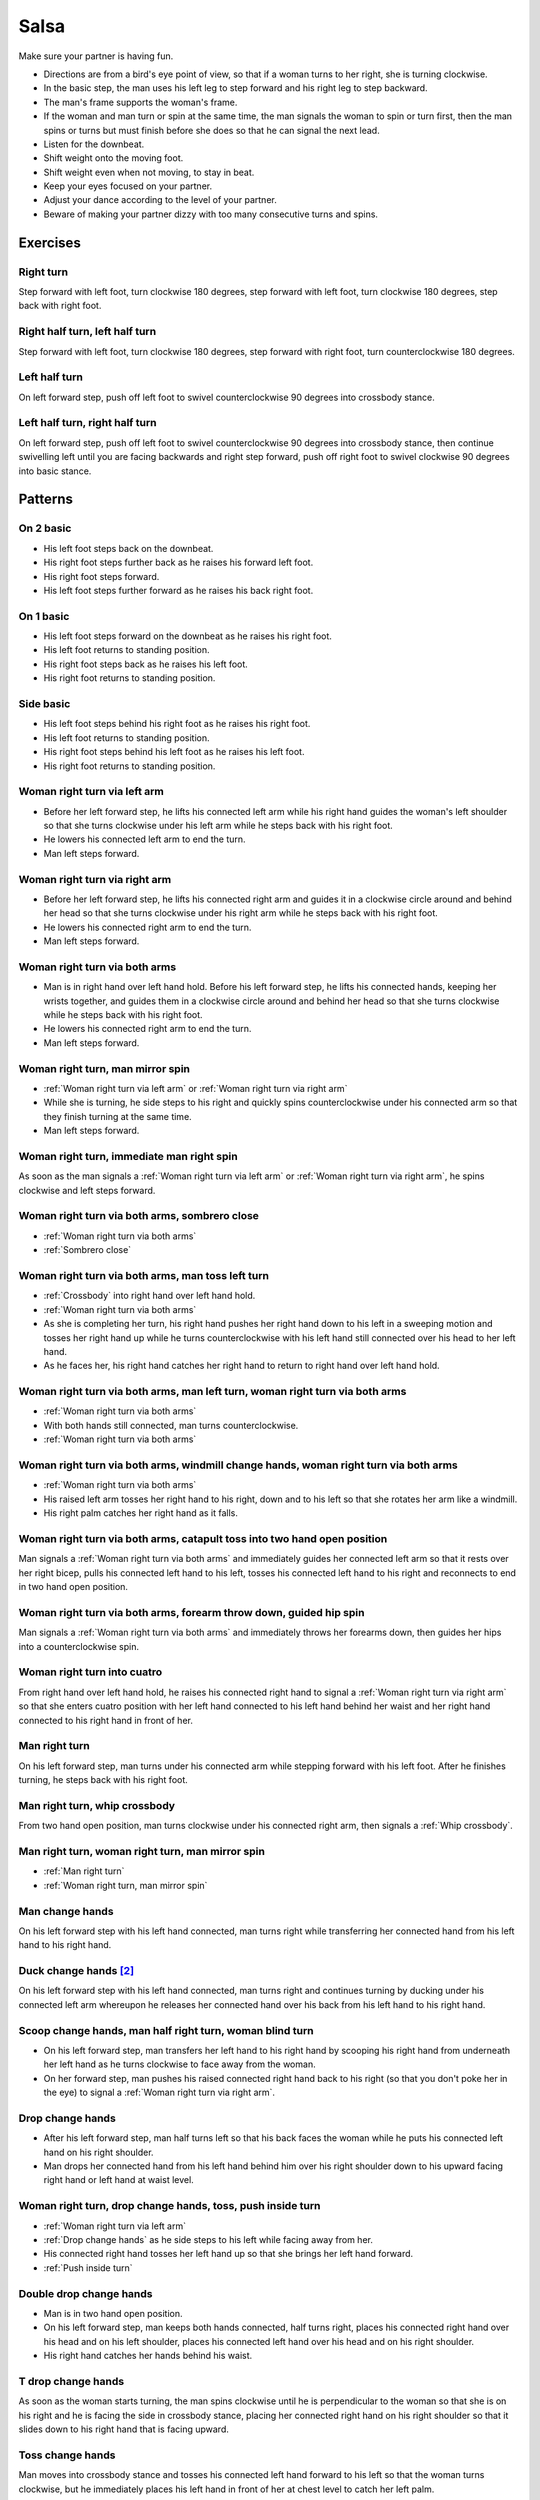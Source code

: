 Salsa
=====
Make sure your partner is having fun.

- Directions are from a bird's eye point of view, so that if a woman turns to her right, she is turning clockwise.
- In the basic step, the man uses his left leg to step forward and his right leg to step backward.
- The man's frame supports the woman's frame.
- If the woman and man turn or spin at the same time, the man signals the woman to spin or turn first, then the man spins or turns but must finish before she does so that he can signal the next lead.
- Listen for the downbeat.
- Shift weight onto the moving foot.
- Shift weight even when not moving, to stay in beat.
- Keep your eyes focused on your partner.
- Adjust your dance according to the level of your partner.
- Beware of making your partner dizzy with too many consecutive turns and spins.


.. raw:: html
    
    <input id=randomize type=button value='Jump to a random move every 60 seconds'>


Exercises
---------


Right turn
^^^^^^^^^^
Step forward with left foot, turn clockwise 180 degrees, step forward with left foot, turn clockwise 180 degrees, step back with right foot.


Right half turn, left half turn
^^^^^^^^^^^^^^^^^^^^^^^^^^^^^^^
Step forward with left foot, turn clockwise 180 degrees, step forward with right foot, turn counterclockwise 180 degrees.


Left half turn
^^^^^^^^^^^^^^
On left forward step, push off left foot to swivel counterclockwise 90 degrees into crossbody stance.


Left half turn, right half turn
^^^^^^^^^^^^^^^^^^^^^^^^^^^^^^^
On left forward step, push off left foot to swivel counterclockwise 90 degrees into crossbody stance, then continue swivelling left until you are facing backwards and right step forward, push off right foot to swivel clockwise 90 degrees into basic stance.


Patterns
--------


On 2 basic
^^^^^^^^^^
- His left foot steps back on the downbeat.
- His right foot steps further back as he raises his forward left foot.
- His right foot steps forward.
- His left foot steps further forward as he raises his back right foot.  


On 1 basic
^^^^^^^^^^
- His left foot steps forward on the downbeat as he raises his right foot.
- His left foot returns to standing position.
- His right foot steps back as he raises his left foot.
- His right foot returns to standing position.


.. _Side basic:

Side basic
^^^^^^^^^^
- His left foot steps behind his right foot as he raises his right foot.
- His left foot returns to standing position.
- His right foot steps behind his left foot as he raises his left foot.
- His right foot returns to standing position.


.. _Woman right turn via left arm:

Woman right turn via left arm
^^^^^^^^^^^^^^^^^^^^^^^^^^^^^
- Before her left forward step, he lifts his connected left arm while his right hand guides the woman's left shoulder so that she turns clockwise under his left arm while he steps back with his right foot.  
- He lowers his connected left arm to end the turn.
- Man left steps forward.


.. _Woman right turn via right arm:

Woman right turn via right arm
^^^^^^^^^^^^^^^^^^^^^^^^^^^^^^
- Before her left forward step, he lifts his connected right arm and guides it in a clockwise circle around and behind her head so that she turns clockwise under his right arm while he steps back with his right foot. 
- He lowers his connected right arm to end the turn.
- Man left steps forward.


.. _Woman right turn via both arms:

Woman right turn via both arms
^^^^^^^^^^^^^^^^^^^^^^^^^^^^^^
- Man is in right hand over left hand hold.  Before his left forward step, he lifts his connected hands, keeping her wrists together, and guides them in a clockwise circle around and behind her head so that she turns clockwise while he steps back with his right foot.
- He lowers his connected right arm to end the turn.
- Man left steps forward.


.. _Woman right turn, man mirror spin:

Woman right turn, man mirror spin
^^^^^^^^^^^^^^^^^^^^^^^^^^^^^^^^^
- :ref:`Woman right turn via left arm` or :ref:`Woman right turn via right arm`
- While she is turning, he side steps to his right and quickly spins counterclockwise under his connected arm so that they finish turning at the same time.
- Man left steps forward.


.. _Woman right turn, immediate man right spin:

Woman right turn, immediate man right spin
^^^^^^^^^^^^^^^^^^^^^^^^^^^^^^^^^^^^^^^^^^
As soon as the man signals a :ref:`Woman right turn via left arm` or :ref:`Woman right turn via right arm`, he spins clockwise and left steps forward.


.. _Woman right turn via both arms, sombrero close:

Woman right turn via both arms, sombrero close
^^^^^^^^^^^^^^^^^^^^^^^^^^^^^^^^^^^^^^^^^^^^^^
- :ref:`Woman right turn via both arms`
- :ref:`Sombrero close`


.. _Woman right turn via both arms, man toss left turn:

Woman right turn via both arms, man toss left turn
^^^^^^^^^^^^^^^^^^^^^^^^^^^^^^^^^^^^^^^^^^^^^^^^^^
- :ref:`Crossbody` into right hand over left hand hold.
- :ref:`Woman right turn via both arms`
- As she is completing her turn, his right hand pushes her right hand down to his left in a sweeping motion and tosses her right hand up while he turns counterclockwise with his left hand still connected over his head to her left hand.
- As he faces her, his right hand catches her right hand to return to right hand over left hand hold.


.. _Woman right turn via both arms, man left turn, woman right turn via both arms:

Woman right turn via both arms, man left turn, woman right turn via both arms
^^^^^^^^^^^^^^^^^^^^^^^^^^^^^^^^^^^^^^^^^^^^^^^^^^^^^^^^^^^^^^^^^^^^^^^^^^^^^
- :ref:`Woman right turn via both arms`
- With both hands still connected, man turns counterclockwise.
- :ref:`Woman right turn via both arms`


Woman right turn via both arms, windmill change hands, woman right turn via both arms
^^^^^^^^^^^^^^^^^^^^^^^^^^^^^^^^^^^^^^^^^^^^^^^^^^^^^^^^^^^^^^^^^^^^^^^^^^^^^^^^^^^^^
- :ref:`Woman right turn via both arms`
- His raised left arm tosses her right hand to his right, down and to his left so that she rotates her arm like a windmill.
- His right palm catches her right hand as it falls.

.. _Woman right turn via both arms, catapult toss into two hand open position:

Woman right turn via both arms, catapult toss into two hand open position
^^^^^^^^^^^^^^^^^^^^^^^^^^^^^^^^^^^^^^^^^^^^^^^^^^^^^^^^^^^^^^^^^^^^^^^^^
Man signals a :ref:`Woman right turn via both arms` and immediately guides her connected left arm so that it rests over her right bicep, pulls his connected left hand to his left, tosses his connected left hand to his right and reconnects to end in two hand open position.


.. _Woman right turn via both arms, forearm throw down, guided hip spin:

Woman right turn via both arms, forearm throw down, guided hip spin
^^^^^^^^^^^^^^^^^^^^^^^^^^^^^^^^^^^^^^^^^^^^^^^^^^^^^^^^^^^^^^^^^^^
Man signals a :ref:`Woman right turn via both arms` and immediately throws her forearms down, then guides her hips into a counterclockwise spin.


.. _Woman right turn into cuatro:

Woman right turn into cuatro
^^^^^^^^^^^^^^^^^^^^^^^^^^^^
From right hand over left hand hold, he raises his connected right hand to signal a :ref:`Woman right turn via right arm` so that she enters cuatro position with her left hand connected to his left hand behind her waist and her right hand connected to his right hand in front of her.


.. _Man right turn:

Man right turn
^^^^^^^^^^^^^^
On his left forward step, man turns under his connected arm while stepping forward with his left foot.  After he finishes turning, he steps back with his right foot.


.. _Man right turn, whip crossbody:

Man right turn, whip crossbody
^^^^^^^^^^^^^^^^^^^^^^^^^^^^^^
From two hand open position, man turns clockwise under his connected right arm, then signals a :ref:`Whip crossbody`.


.. _Man right turn, woman right turn, man mirror spin:

Man right turn, woman right turn, man mirror spin
^^^^^^^^^^^^^^^^^^^^^^^^^^^^^^^^^^^^^^^^^^^^^^^^^
- :ref:`Man right turn`
- :ref:`Woman right turn, man mirror spin`


.. _Man change hands:

Man change hands
^^^^^^^^^^^^^^^^
On his left forward step with his left hand connected, man turns right while transferring her connected hand from his left hand to his right hand.


Duck change hands [#SalsaRosa]_
^^^^^^^^^^^^^^^^^^^^^^^^^^^^^^^
On his left forward step with his left hand connected, man turns right and continues turning by ducking under his connected left arm whereupon he releases her connected hand over his back from his left hand to his right hand.


.. _Scoop change hands, man half right turn, woman blind turn:

Scoop change hands, man half right turn, woman blind turn
^^^^^^^^^^^^^^^^^^^^^^^^^^^^^^^^^^^^^^^^^^^^^^^^^^^^^^^^^
- On his left forward step, man transfers her left hand to his right hand by scooping his right hand from underneath her left hand as he turns clockwise to face away from the woman.
- On her forward step, man pushes his raised connected right hand back to his right (so that you don't poke her in the eye) to signal a :ref:`Woman right turn via right arm`.


.. _Drop change hands:

Drop change hands
^^^^^^^^^^^^^^^^^
- After his left forward step, man half turns left so that his back faces the woman while he puts his connected left hand on his right shoulder.
- Man drops her connected hand from his left hand behind him over his right shoulder down to his upward facing right hand or left hand at waist level.


.. _Woman right turn, drop change hands, toss, push inside turn:

Woman right turn, drop change hands, toss, push inside turn
^^^^^^^^^^^^^^^^^^^^^^^^^^^^^^^^^^^^^^^^^^^^^^^^^^^^^^^^^^^
- :ref:`Woman right turn via left arm`
- :ref:`Drop change hands` as he side steps to his left while facing away from her.
- His connected right hand tosses her left hand up so that she brings her left hand forward.
- :ref:`Push inside turn`


.. _Double drop change hands:

Double drop change hands
^^^^^^^^^^^^^^^^^^^^^^^^
- Man is in two hand open position.
- On his left forward step, man keeps both hands connected, half turns right, places his connected right hand over his head and on his left shoulder, places his connected left hand over his head and on his right shoulder.
- His right hand catches her hands behind his waist.


.. _T drop change hands:

T drop change hands
^^^^^^^^^^^^^^^^^^^
As soon as the woman starts turning, the man spins clockwise until he is perpendicular to the woman so that she is on his right and he is facing the side in crossbody stance, placing her connected right hand on his right shoulder so that it slides down to his right hand that is facing upward.


.. _Toss change hands:

Toss change hands
^^^^^^^^^^^^^^^^^
Man moves into crossbody stance and tosses his connected left hand forward to his left so that the woman turns clockwise, but he immediately places his left hand in front of her at chest level to catch her left palm.


.. _Toss change hands, inside turn:

Toss change hands, inside turn
^^^^^^^^^^^^^^^^^^^^^^^^^^^^^^
- :ref:`Toss change hands`
- Man signals :ref:`Inside turn` with his connected left palm.


.. _Man change hands, woman right turn:

Man change hands, woman right turn
^^^^^^^^^^^^^^^^^^^^^^^^^^^^^^^^^^
- :ref:`Man change hands`
- :ref:`Woman right turn via right arm`


.. _Woman right turn, man change hands, woman right turn:

Woman right turn, man change hands, woman right turn
^^^^^^^^^^^^^^^^^^^^^^^^^^^^^^^^^^^^^^^^^^^^^^^^^^^^
- :ref:`Woman right turn via left arm`
- :ref:`Man change hands, woman right turn`


.. _Crossbody:

Crossbody
^^^^^^^^^
- Man left steps forward.
- Man turns his chest left 90 degrees while keeping arms in constant closed frame and his left foot moves into crossbody stance.
- Man shifts weight to his right foot in crossbody stance with feet parallel and firmly planted.
- Man turns his chest left 90 degrees while keeping arms in constant closed frame and his right foot returns to basic stance.


.. _Crossbody into right cross hold:

Crossbody into right cross hold
^^^^^^^^^^^^^^^^^^^^^^^^^^^^^^^
:ref:`Crossbody` while his left hand transfers her right hand to his right hand.


.. _Crossbody into reverse cuatro break:

Crossbody into reverse cuatro break
^^^^^^^^^^^^^^^^^^^^^^^^^^^^^^^^^^^
- :ref:`Crossbody` while he raises his connected right hand and lowers his connected left so that she enters reverse cuatro hold.
- :ref:`Cuatro break`


.. _Hip crossbody:

Hip crossbody
^^^^^^^^^^^^^
Man signals crossbody from open position by pulling both connected hands close to his hips and rotating on his back step.


.. _Swim crossbody:

Swim crossbody
^^^^^^^^^^^^^^
Man moves into crossbody stance but raises his unconnected left hand and pushes woman with his right hand to pass in front of him to his left while he turns and swims his right hand under and back to basic closed position.


.. _Whip crossbody:

Whip crossbody
^^^^^^^^^^^^^^
- Man grasps woman's left hand with his right hand and steps into crossbody stance to move out of her way.
- Man pulls his connected right hand to his left to guide the woman across from his right to his left.
- Man flings his right hand to his right so that the woman spins counterclockwise as she is walking across.


.. _Push crossbody:

Push crossbody
^^^^^^^^^^^^^^
From closed position, his right hand moves behind her back and pushes her right shoulder as he moves out of her way so that she spins counterclockwise to the other side.


.. _Push crossbody, man matching spin:

Push crossbody, man matching spin
^^^^^^^^^^^^^^^^^^^^^^^^^^^^^^^^^
Man signals :ref:`Push crossbody` and immediately matches her spin in the same counterclockwise direction to face her.


.. _Push crossbody, man opposite spin:

Push crossbody, man opposite spin
^^^^^^^^^^^^^^^^^^^^^^^^^^^^^^^^^
Man signals :ref:`Push crossbody` and immediately matches her spin in the same counterclockwise direction to face her.


.. _Wedge crossbody:

Wedge crossbody
^^^^^^^^^^^^^^^
- His right hand holds her left hand.
- Man moves into crossbody stance and wedges her left forearm between his right forearm and his torso.
- His left hand grasps her left hand.
- His left hand pulls her across from his right to his left.
- As he turns counterclockwise to face her, he raises his connected left hand so that she turns clockwise to face him.


.. _Sombrero crossbody:

Sombrero crossbody
^^^^^^^^^^^^^^^^^^
From a left hand to left hand hold, man moves into crossbody stance, wraps her left arm behind his neck and his right arm behind her left shoulder and completes the :ref:`Crossbody`.


.. _Sombrero crossbody, barrel spin:

Sombrero crossbody, barrel spin
^^^^^^^^^^^^^^^^^^^^^^^^^^^^^^^
- :ref:`Sombrero crossbody` with his right hand behind her waist
- Once they have switched places, man pulls his right arm so that the woman spins clockwise while he mirror spins counterclockwise.


.. _Swing crossbody:

Swing crossbody
^^^^^^^^^^^^^^^
- His right hand holds her right hand.
- Man pulls his connected right hand to swing her forward and across.


.. _Left over right crossbody, woman counterclockwise spin:

Left over right crossbody, woman counterclockwise spin
^^^^^^^^^^^^^^^^^^^^^^^^^^^^^^^^^^^^^^^^^^^^^^^^^^^^^^
- His connected left hand is over her connected right hand.
- With his connected right hand near her waist and his connected left hand in front of her, he leads her through a :ref:`Crossbody`.
- As she reaches the other side, his connected left hand signals a woman counterclockwise spin as his right hand traces over her waist to reconnect with her right hand.


.. _Right over left crossbody, woman clockwise turn:

Right over left crossbody, woman clockwise turn
^^^^^^^^^^^^^^^^^^^^^^^^^^^^^^^^^^^^^^^^^^^^^^^
- His connected right hand is over her connected left hand.
- With his connected right hand near her waist and his connected left hand in front of her, he leads her through a :ref:`Crossbody` but he lifts his connected right hand over her head so that she turns clockwise to face him.


.. _Scoop crossbody:

Scoop crossbody
^^^^^^^^^^^^^^^
- Man and woman are in two hand open hold.
- His left foot steps forward, but he keeps his weight on his right foot to pivot turn clockwise so that he faces in the same direction as the woman.
- He scoops his connected right hand down and to his left so that the woman performs a barrel inside turn to the other side.


.. _Scoop crossbody, woman double right:

Scoop crossbody, woman double right
^^^^^^^^^^^^^^^^^^^^^^^^^^^^^^^^^^^
- Man signals a :ref:`Scoop crossbody`, but he stops her while she is facing away from him with his connected right hand in front of her chest.
- Man signals a :ref:`Woman double right`


.. _Cuatro crossbody:

Cuatro crossbody
^^^^^^^^^^^^^^^^
- She is in cuatro position, with her left hand connected to his left hand behind her waist near her right hip.
- His left hand leads her through a :ref:`Crossbody` so that she unravels counterclockwise.
- After she completes her turn to face him, he lifts his connected left hand over and behind his head while his right hand returns behind her left shoulder.


.. _Man cuatro crossbody, hidden hip copa:

Man cuatro crossbody, hidden hip copa
^^^^^^^^^^^^^^^^^^^^^^^^^^^^^^^^^^^^^
- Her right hand holds his left middle finger, which is pointed to his right.
- He signals a :ref:`Crossbody` with the the frame of his right arm and then immediately turns clockwise 180 degrees to make eye contact, with his left hand still connected behind his back to her right hand.  The woman should be in front of him to his right.
- With his left hand connected behind his back to her right hand, instead of left stepping forward, he left steps back as the woman right steps back and twists his connected left hand clockwise and releases her right hand so that the woman starts a right turn.
- As his left foot returns to standing position, his left palm, having not moved since releasing her right hand, pushes her right hip to complete the copa.


Crossbody slide [#SalsaRosa]_
^^^^^^^^^^^^^^^^^^^^^^^^^^^^^
Man begins crossbody but steps with his right foot in front of and past his left foot, then takes a long left step and slowly slides his right foot to close.


.. _Crossbody cuatro:

Crossbody cuatro
^^^^^^^^^^^^^^^^
- From a two handed hold, man moves into crossbody stance.
- Man guides the woman to walk in front of him from his right to his left with both hands connected so that she ends in cuatro hold with her left hand behind her connected to his right hand at her waist and her right hand raised above her head.


.. _Crossbody pivot:

Crossbody pivot
^^^^^^^^^^^^^^^
Man signals a :ref:`Crossbody` but steps his right foot behind his left foot and pivots clockwise so that his right hand catches her right hand.


.. _Crossbody swing check, counterclockwise spin:

Crossbody swing check, counterclockwise spin
^^^^^^^^^^^^^^^^^^^^^^^^^^^^^^^^^^^^^^^^^^^^
- His right hand holds her right hand.
- He signals a :ref:`Crossbody` with his connected right hand to swing her around counterclockwise but he stops her left shoulder with his left hand while she is facing in the same direction as the man.
- His right foot steps behind his left foot and he lifts his connected right hand to prepare her for a spin.
- His connected right hand gives her enough momentum for a one and half counterclockwise spin until she faces him.


.. _Make a J right:

Make a J right
^^^^^^^^^^^^^^
On his left forward step, man guides his connected left hand and his left foot to face 90 degrees to his right.


.. _Make a J right, make a J left:

Make a J right, make a J left
^^^^^^^^^^^^^^^^^^^^^^^^^^^^^
- :ref:`Make a J right`
- Man returns his left foot to basic stance and transfers her right hand from his left hand to his right hand.
- Man guides his connected right hand and his right foot to face 90 degrees to his left.


.. _Make a J right, fling spin left:

Make a J right, fling spin left
^^^^^^^^^^^^^^^^^^^^^^^^^^^^^^^
- :ref:`Make a J right`
- Man flings his connected left hand to his left so that woman spins clockwise while he mirror spins counterclockwise.


.. _Make a J right, fling spin left, fling spin right:

Make a J right, fling spin left, fling spin right
^^^^^^^^^^^^^^^^^^^^^^^^^^^^^^^^^^^^^^^^^^^^^^^^^
- :ref:`Make a J right, fling spin left`
- Man catches woman's right hand with his right hand.
- Man flings his right hand to his right so that woman spins counterclockwise while he mirror spins clockwise.


.. _Woman left turn:

Woman left turn
^^^^^^^^^^^^^^^
On his left forward step, man lifts his connected hand and guides it in a small counterclockwise circle above her head so that she turns counterclockwise.


.. _Woman left turn, man mirror spin:

Woman left turn, man mirror spin
^^^^^^^^^^^^^^^^^^^^^^^^^^^^^^^^
Man signals :ref:`Woman left turn` while he turns clockwise under his connected right arm using a left foot tap bounce to speed his turn.


.. _Woman left turn, man mirror spin, woman right turn:

Woman left turn, man mirror spin, woman right turn
^^^^^^^^^^^^^^^^^^^^^^^^^^^^^^^^^^^^^^^^^^^^^^^^^^
- :ref:`Woman left turn, man mirror spin`
- :ref:`Woman right turn via right arm`


.. _Fling catch left:

Fling catch left
^^^^^^^^^^^^^^^^
- Man flings his left hand to his left and turns his torso clockwise to his right.
- His upward pointing left palm catches her left hand before she spins as his right foot steps behind his left foot to his left.


.. _Fling catch left, push turn right:

Fling catch left, push turn right
^^^^^^^^^^^^^^^^^^^^^^^^^^^^^^^^^
- :ref:`Fling catch left`
- Man pushes his left hand to his right and side step clockwise turns to his right as woman mirrors him with a side step counterclockwise turn to her left.


.. _Fling catch left, push catch right:

Fling catch left, push catch right
^^^^^^^^^^^^^^^^^^^^^^^^^^^^^^^^^^
- :ref:`Fling catch left`
- Man pushes his left hand back to his right and turns his torso counterclockwise to his left.
- His upward pointing right palm catches her right hand before she spins as his left foot steps behind his right foot to his right.


.. _Fling catch left, push catch right, push turn left:

Fling catch left, push catch right, push turn left
^^^^^^^^^^^^^^^^^^^^^^^^^^^^^^^^^^^^^^^^^^^^^^^^^^
- :ref:`Fling catch left, push catch right`
- Man pushes his right hand to his left and side step counterclockwise turns to his left as woman mirrors him with a side step clockwise turn to her right.


.. _Fling catch left, push catch right, push catch left:

Fling catch left, push catch right, push catch left
^^^^^^^^^^^^^^^^^^^^^^^^^^^^^^^^^^^^^^^^^^^^^^^^^^^
- :ref:`Fling catch left, push catch right`
- Man pushes his right hand to his left and turns his torso clockwise to his right.
- His upward pointing left palm catches her left hand before she spins as his right foot steps behind his left foot to his left.


.. _Fling catch left, woman left turn:

Fling catch left, woman left turn
^^^^^^^^^^^^^^^^^^^^^^^^^^^^^^^^^
- :ref:`Fling catch left`
- :ref:`Woman left turn`


.. _Sombrero close:

Sombrero close
^^^^^^^^^^^^^^
From left hand over right hand hold, he raises and lowers his connected right elbow behind her left shoulder and his connected left hand behind his head.


.. _Sombrero close, head roll crossbody:

Sombrero close, head roll crossbody
^^^^^^^^^^^^^^^^^^^^^^^^^^^^^^^^^^^
- :ref:`Sombrero close`
- His right arm is behind her head, touching behind her right shoulder.
- His right hand pulls her right shoulder as he gets out of the way to signal an :ref:`Crossbody`.


Left hand over right crossbody, titanic uno [#SalsaRosa]_
^^^^^^^^^^^^^^^^^^^^^^^^^^^^^^^^^^^^^^^^^^^^^^^^^^^^^^^^^
- From left hand over right hand hold, man signals crossbody and stirs left hand counterclockwise and brings hand strongly down so that woman is facing outward from man with his hands outstretched at her sides as man left steps forward
- Man brings his left and right hands together above her head, spins her clockwise and brings his hands down to return to left hand over right hand hold.


Right hand over left crossbody, two hand spin [#SalsaRosa]_
^^^^^^^^^^^^^^^^^^^^^^^^^^^^^^^^^^^^^^^^^^^^^^^^^^^^^^^^^^^
From right hand over left hand hold, man signals crossbody and stirs both hands clockwise over her head in a tight circle and brings hands strongly down to end in left hand over right hand hold


Right hand over left crossbody into reverse cuatro, outside turn [#SalsaRosa]_
^^^^^^^^^^^^^^^^^^^^^^^^^^^^^^^^^^^^^^^^^^^^^^^^^^^^^^^^^^^^^^^^^^^^^^^^^^^^^^
- From right hand over left hand hold, man signals crossbody and stirs his right hand up and counter clockwise so she ends with her right arm held behind her back.
- On man's right back step, man unravels the woman with an :ref:`Outside turn`.
- Man left steps forward.


Right hand over left crossbody, titanic dos [#SalsaRosa]_
^^^^^^^^^^^^^^^^^^^^^^^^^^^^^^^^^^^^^^^^^^^^^^^^^^^^^^^^^
- From right hand over left hand hold, man signals crossbody but pulls with his left hand in a great circular motion so that the woman swings counterclockwise around man as he turns 180 degrees and she ends on his left.
- Man pushes his connected left hand forward so that the woman is facing the same direction.
- Man pulls his connected left hand back and grasps the woman's left wrist with his right hand as he releases it from his left hand while he turns 180 degrees counterclockwise to face his original direction.
- Man pulls his connected right hand forward so that the woman starts to walk in front of him, then flings his right hand out diagonally right so that the woman spins counterclockwise.
- Man left steps forward.


.. _Two hand push pull:

Two hand push pull
^^^^^^^^^^^^^^^^^^
- From two hand open position, turn hands so that the palms are touching with fingers pointed upward.
- Man left steps forward while pushing strongly forward with his left hand and pulling strongly back with his right hand.
- Man returns to basic stance while pushing forward with his right hand and pulling back with his left hand


.. _Two hand push pull, push pull:

Two hand push pull, push pull
^^^^^^^^^^^^^^^^^^^^^^^^^^^^^
- :ref:`Two hand push pull`
- Man right steps back while pushing strongly forward with his left hand and pulling strongly back with his right hand.
- Man returns to basic stance while pushing forward with his right hand and pulling back with his left hand


.. _Left open break:

Left open break
^^^^^^^^^^^^^^^
- His left hand is connected to her right hand.
- After he right steps back and returns to standing position, instead of left stepping forward, he left steps back as the woman right steps back with his connected arm bent at the elbow for tension.


.. _Right open break:

Right open break
^^^^^^^^^^^^^^^^
- His right hand is connected to her left hand.
- After he right steps back and returns to standing position, instead of left stepping forward, he left steps back as the woman right steps back with his connected arm bent at the elbow for tension.


.. _Crossbody, right open break:

Crossbody, right open break
^^^^^^^^^^^^^^^^^^^^^^^^^^^
- Man guides a :ref:`Crossbody` and glides his right fingers under her left forearm for right open hold.
- :ref:`Right open break`


.. _Fling break:

Fling break
^^^^^^^^^^^
- His right hand is connected to her right hand.
- After he right steps back and returns to standing position, instead of left stepping forward, he left steps back while flinging his left arm and torso backward.


.. _Right cross break:

Right cross break
^^^^^^^^^^^^^^^^^
- His right hand is connected to her right hand, i.e. handshake hold.
- After he right steps back and returns to standing position, instead of left stepping forward, he left steps back as the woman right steps back with his connected arm bent at the elbow for tension.


.. _Two hand open break:

Two hand open break
^^^^^^^^^^^^^^^^^^^
- His right hand is connected to her left hand and his left hand is connected to her right hand.
- After he right steps back and returns to standing position, instead of left stepping forward, he left steps back as the woman right steps back with his connected arms bent at the elbow for tension.


.. _Right over left break:

Right over left break
^^^^^^^^^^^^^^^^^^^^^
- The connected right hands are above the connected left hands.
- After he right steps back and returns to standing position, instead of left stepping forward, he left steps back as the woman right steps back with his connected arms bent at the elbow for tension.


.. _Left over right break:

Left over right break
^^^^^^^^^^^^^^^^^^^^^
- The connected left hands are above the connected right hands.
- After he right steps back and returns to standing position, instead of left stepping forward, he left steps back as the woman right steps back with his connected arms bent at the elbow for tension.


.. _Cuatro break:

Cuatro break
^^^^^^^^^^^^
- She is in cuatro position, with her hand connected to his hand behind her waist near her hip.
- After he right steps back and returns to standing position, instead of left stepping forward, he left steps back as the woman right steps back with his connected arm bent at the elbow for tension.


.. _Man half right crossbody:

Man half right crossbody
^^^^^^^^^^^^^^^^^^^^^^^^
- His right hand holds her right hand while his left hand must be free.
- Man turns 180 degrees clockwise under his connected right hand and brings his connected right hand down in front of him so that she starts walking forward.


.. _Man half right crossbody into woman wrap, guided clockwise spin into cuatro break:

Man half right crossbody into woman wrap, guided clockwise spin into cuatro break
^^^^^^^^^^^^^^^^^^^^^^^^^^^^^^^^^^^^^^^^^^^^^^^^^^^^^^^^^^^^^^^^^^^^^^^^^^^^^^^^^
- :ref:`Man half right crossbody`
- When she is in front of him, he pushes his connected right hand to his left so that the woman enters a wrap embrace with her right arm over her left arm.
- His left hand connects to her right hand and he guides a clockwise spin while his right hand stays connected to her left hand to end in cuatro hold.
- :ref:`Cuatro break`


.. _Man half right crossbody into windmill, man left turn change hands, whip crossbody:

Man half right crossbody into windmill, man left turn change hands, whip crossbody
^^^^^^^^^^^^^^^^^^^^^^^^^^^^^^^^^^^^^^^^^^^^^^^^^^^^^^^^^^^^^^^^^^^^^^^^^^^^^^^^^^
- :ref:`Man half right crossbody`
- As she reaches the other side, man raises and lowers his connected right hand in a large forward counterclockwise circular arc while he turns counterclockwise and transfers her left hand to his left hand.
- Man continues turning until he facing the same direction as the woman.
- He transfers her left hand to his right hand and signals a :ref:`Whip crossbody`.


.. _Airplane into reverse cuatro break:

Airplane into reverse cuatro break
^^^^^^^^^^^^^^^^^^^^^^^^^^^^^^^^^^
- From cuatro stance with his right hand connected at her right hip to her left arm wrapped behind her back, man signals a :ref:`Crossbody` while raising his right hand and lowering his left hand to enter reverse cuatro stance.
- :ref:`Cuatro break`


.. _Reverse cuatro:

Reverse cuatro
^^^^^^^^^^^^^^
- :ref:`Left open break`
- His left hand tosses her right hand behind her back and his right hand catches her right hand.
- His left hand holds her left hand above her head and his right hand holds her right hand behind her left hip in reverse cuatro position.


.. _Reverse cuatro, outside turn:

Reverse cuatro, outside turn
^^^^^^^^^^^^^^^^^^^^^^^^^^^^
- :ref:`Reverse cuatro`
- On man's right back step, man unravels the woman with an :ref:`Outside turn`.


Reverse cuatro, outside turn, woman right turn, wedge crossbody, woman right turn, back to back, woman right turn [#SalsaRosa]_
^^^^^^^^^^^^^^^^^^^^^^^^^^^^^^^^^^^^^^^^^^^^^^^^^^^^^^^^^^^^^^^^^^^^^^^^^^^^^^^^^^^^^^^^^^^^^^^^^^^^^^^^^^^^^^^^^^^^^^^^^^^^^^^
- :ref:`Reverse cuatro, outside turn`
- Man right steps back while lifting his left hand connected to her left hand behind his head and lifting his right hand clockwise around and behind woman's head so she continues turning clockwise.
- :ref:`Wedge crossbody`
- From right hand over left hand hold, man signals a woman right turn.
- Man lifts left hand clockwise around and behind man's head so that man's back and woman's back face each other.
- Man breaks with left foot back with both partners still back to back.
- Man brings his right hand behind his head so woman continues turning clockwise until man and forward face each other in basic two hand open position.


.. _Venetian switch:

Venetian switch
^^^^^^^^^^^^^^^
- :ref:`Left open break`
- As he moves towards her to his left into reverse crossbody stance, his left hand tosses her right hand down behind her back and his right hand catches her right hand.
- As he exits reverse crossbody stance, his right hand pulls her right hand down so that she unravels to face him.


.. _Venetian switch, man hook turn:

Venetian switch, man hook turn
^^^^^^^^^^^^^^^^^^^^^^^^^^^^^^
- :ref:`Venetian switch`
- As soon as he walks to the other side, he places his right foot behind his left foot and turns clockwise 180 degrees while she is finishing her turn.
- Man left steps forward.


.. _Venetian switch, man hook spin, bowling ball:

Venetian switch, man hook spin, bowling ball
^^^^^^^^^^^^^^^^^^^^^^^^^^^^^^^^^^^^^^^^^^^^
- :ref:`Venetian switch`
- As soon as he walks to the other side, he places his right foot behind his left foot and spins clockwise 360 degrees until he faces away from her again.
- With his right hand connected behind his waist to her right hand, he right steps forward and left steps forward in basic step.
- He moves to his left out of her way and raises his connected right hand as she walks forward, then pulls it clockwise, down and forward as though he were throwing a bowling ball, so that she spins clockwise.


.. _Elbow push switch:

Elbow push switch
^^^^^^^^^^^^^^^^^
- :ref:`Left open break`
- Man left steps forward with his connected left hand outstretched to the left while his right hand pushes her outstretched right arm at the elbow so that the woman spins clockwise as man turns clockwise enchufla around and facing the woman so that man and woman have switched positions.
- Man left steps forward.


Side lean [#SalsaRosa]_
^^^^^^^^^^^^^^^^^^^^^^^
- :ref:`Fling break`
- Man tugs lightly with his connected right hand so that the woman spins counterclockwise into man.
- His left hand stops her left shoulder.
- Man leans slowly to left by bending his left leg with the woman leaning on him.
- Man rises back with woman.
- Man pushes woman with his left hand and pulls with his right hand so that she reverse turns clockwise.
- :ref:`Woman right turn via right arm`


Dip [#SalsaRosa]_
^^^^^^^^^^^^^^^^^
- :ref:`Fling break`
- Man tugs his connected right hand so that the woman starts moving toward him, then he flings his right hand to his right so the woman spins counterclockwise.
- Man catches her back with his right hand and her head with his left hand.
- Man bends his left leg while keeping his torso perpendicular to the ground.
- Man straightens his left leg, pulls his right hand so that the woman reverse spins clockwise.
- Man left steps forward.


.. _Crossfisted dip:

Crossfisted dip
^^^^^^^^^^^^^^^
- From right hand over left hand hold, his fists grasp her fists firmly.
- Man enters crossbody stance.
- Woman drops her back close to the floor with one foot extended and one foot underneath her as she hangs onto his fists.
- Woman returns to standing position.


.. _Bridge:

Bridge
^^^^^^
- Man places his right hand on her left shoulder.
- Man raises his connected left arm and steps into crossbody stance.
- His right hand pulls her left shoulder to his left so that she walks across from his right to his left under his connected left arm bridge.
- Man turns to face the woman.


.. _Clockwise enchufla:

Clockwise enchufla
^^^^^^^^^^^^^^^^^^
Man signals a woman right turn with his connected arm as he encircles clockwise facing the woman until he reaches the other side.


.. _Clockwise enchufla check:

Clockwise enchufla check
^^^^^^^^^^^^^^^^^^^^^^^^
- Man signals a woman right turn with his connected arm as he encircles clockwise into reverse crossbody stance, but he catches her left shoulder with his free hand halfway through her turn.
- He pushes her left shoulder back to his left so that the woman reverse turns clockwise as he steps counterclockwise to face her.


.. _Clockwise enchufla, man hook spin:

Clockwise enchufla, man hook spin
^^^^^^^^^^^^^^^^^^^^^^^^^^^^^^^^^
- :ref:`Clockwise enchufla`
- He places his right foot behind his left foot, places his connected hand on his right shoulder and spins clockwise 360 degrees.


.. _Clockwise enchufla, man backward six-pack:

Clockwise enchufla, man backward six-pack
^^^^^^^^^^^^^^^^^^^^^^^^^^^^^^^^^^^^^^^^^
- :ref:`Clockwise enchufla`
- Man keeps his connected left hand at his abdomen as he walks forward, around and backward while facing the same direction, as his left hand reconnects with her right hand.


.. _Clockwise enchufla, counterclockwise enchufla, man counterclockwise turn enchufla:

Clockwise enchufla, counterclockwise enchufla, man counterclockwise turn enchufla
^^^^^^^^^^^^^^^^^^^^^^^^^^^^^^^^^^^^^^^^^^^^^^^^^^^^^^^^^^^^^^^^^^^^^^^^^^^^^^^^^
- :ref:`Right cross break`
- His left hand signals for her left hand as he walks behind her in a :ref:`Clockwise enchufla`, then his right foot steps back while both hands are connected.
- He walks behind her to the other side in a :ref:`Counterclockwise enchufla`, then his left foot steps back while both hands are connected.
- Man turns counterclockwise to the other side under his connected fingertips that are touching but not grasping her hands.


.. _Clockwise wrap enchufla:

Clockwise wrap enchufla
^^^^^^^^^^^^^^^^^^^^^^^
Man signals :ref:`Clockwise enchufla` but keeps both hands connected so that the woman ends in an embrace on his right with his connected left hand resting on her left shoulder.


.. _Counterclockwise enchufla:

Counterclockwise enchufla
^^^^^^^^^^^^^^^^^^^^^^^^^
Man signals a woman right turn with his connected arm as he encircles counterclockwise facing the woman until he reaches the other side.


.. _Counterclockwise enchufla check:

Counterclockwise enchufla check
^^^^^^^^^^^^^^^^^^^^^^^^^^^^^^^
- Man signals a woman right turn with his connected arm as he encircles counterclockwise into crossbody stance, but he catches her right shoulder with his free hand halfway through her turn.
- He pushes her right shoulder back to his right so that the woman reverse turns counterclockwise as he steps clockwise to face her.


.. _Counterclockwise bridge enchufla:

Counterclockwise bridge enchufla
^^^^^^^^^^^^^^^^^^^^^^^^^^^^^^^^
- Man signals a woman right turn with his connected arm.
- Man walks under his connected arm, passing the woman on his left.
- Man turns clockwise to face the woman as the woman turns clockwise to face him.  The turn is easier if he is not actually holding her hand, only keeping a connection through the fingertips.


.. _Matador:

Matador
^^^^^^^
- :ref:`Left open break` but his right hand moves across left to grab her right hand
- Man left steps forward to his left, raising his connected right arm from his left to his right as though he were swinging a cape and passing the woman on his right.
- Man side steps to his right and pushes his raised connected right hand back to signal a woman blind clockwise turn.
- Man crosses his left foot in front of his right foot to prepare for a clockwise spin.
- Man spins clockwise to face the woman.


.. _Matador, drop change hands, outside turn:

Matador, drop change hands, outside turn
^^^^^^^^^^^^^^^^^^^^^^^^^^^^^^^^^^^^^^^^
- :ref:`Matador` but after signalling the woman blind turn, he keeps his back turned and places her connected right hand on his right shoulder, then right steps forward and left steps forward so that her right hand falls into his right hand waiting near his waist.
- As the woman walks forward, the man lifts and guides his connected right arm clockwise for a woman outside turn.


Cuatro pasos [#SalsaRosa]_
^^^^^^^^^^^^^^^^^^^^^^^^^^
- :ref:`Left open break`
- :ref:`Clockwise enchufla`
- :ref:`Left open break`
- Man turns clockwise while his left hand releases and regrasps her right hand near his waist over his right hip.
- :ref:`Clockwise enchufla`
- :ref:`Left open break`
- Man turns clockwise while his left hand releases and regrasps her right hand near his neck over his right shoulder.
- :ref:`Clockwise enchufla`
- His right hand catches her left shoulder for a left back step :ref:`Side basic`, then pushes her to his left.
- His left hand catches her right hand for a right back step :ref:`Side basic`, then pushes her to his right.
- :ref:`Left open break`
- :ref:`Clockwise enchufla check`


.. _Inside turn:

Inside turn
^^^^^^^^^^^
- His left hand holds her right hand.
- Man moves into a crossbody stance.
- Man pulls his left hand to his left to signal the woman to start walking to the other side.
- As she is walking to the other side, man raises his left hand and guides it counterclockwise around the woman's head so that her connected forearm is perpendicular to the floor while his right hand traces her back.
- His right hand rests behind her left shoulder blade as she completes her turn.


.. _Inside turn, man half right, man half left:

Inside turn, man half right, man half left
^^^^^^^^^^^^^^^^^^^^^^^^^^^^^^^^^^^^^^^^^^
- :ref:`Inside turn`
- He turns to face her, but immediately turns clockwise 180 degrees, lifting his connected right hand over his head so that it is close to his right hip.
- He side-steps to his right.
- He pushes off his right foot to turn counterclockwise 180 degrees.
- His left foot steps forward.


.. _Inside turn, immediate man right spin:

Inside turn, immediate man right spin
^^^^^^^^^^^^^^^^^^^^^^^^^^^^^^^^^^^^^
- :ref:`Inside turn`
- Man immediately executes :ref:`Man right turn` under his connected left hand.


.. _Inside turn, midair hand change, man change hands:

Inside turn, midair hand change, man change hands
^^^^^^^^^^^^^^^^^^^^^^^^^^^^^^^^^^^^^^^^^^^^^^^^^
- He raises his connected left hand up and signals an :ref:`Inside turn` while his left hand transfers her left hand to his right hand in midair.
- He continues turning counterclockwise with :ref:`Man change hands`


.. _Inside turn, lower back roundabout:

Inside turn, lower back roundabout
^^^^^^^^^^^^^^^^^^^^^^^^^^^^^^^^^^
- With his connected left hand, he signals an :ref:`Inside turn`, but he catches her lower back on the other side.
- With his right hand on her lower back, he rotates with her so that they trade places.
- With his right hand on her lower back, he swings her back :ref:`Crossbody`.


.. _Inside turn reachover hip check, unravel man right turn:

Inside turn reachover hip check, unravel man right turn
^^^^^^^^^^^^^^^^^^^^^^^^^^^^^^^^^^^^^^^^^^^^^^^^^^^^^^^
- Man signals an :ref:`Inside turn` but keeps his right hand connected to her right hip, which he uses to stop her while she is facing away from him.
- His left foot performs a :ref:`Side basic` to the right so that the woman prepares for her spin.
- Man signals the woman to unravel clockwise while he turns clockwise quickly.


.. _Push inside turn:

Push inside turn
^^^^^^^^^^^^^^^^
- His left hand holds her left hand.
- Man moves into crossbody stance.
- Man pulls his left hand to his left to signal the woman to start walking to the other side as his right hand pushes her right shoulder to his left.
- As she is walking to the other side, man raises his left hand and guides it counterclockwise around the woman's head so that her connected forearm is perpendicular to the floor.
- His connected left hand places her left hand behind his head on his right shoulder.
- His right hand rests behind her left shoulder blade as she completes her turn.


.. _Push inside turn check, free spin:

Push inside turn check, free spin
^^^^^^^^^^^^^^^^^^^^^^^^^^^^^^^^^
- Man signals :ref:`Push inside turn` but stops the woman in the middle of her turn while she is facing away from him with his hands on her shoulders.
- His left foot performs a :ref:`Side basic` to the right so that the woman prepares for her spin.
- He spins the woman clockwise and releases his hands.


.. _Push inside turn check, guided spin:

Push inside turn check, guided spin
^^^^^^^^^^^^^^^^^^^^^^^^^^^^^^^^^^^
- Man signals :ref:`Push inside turn` but his left hand stays connected to her left hand while his right hand stops her in the middle of her turn so that she is facing away from him.
- His left foot performs a :ref:`Side basic` to the right so that the woman prepares for her spin.
- His right hand pulls her right shoulder towards him and his left hand spins the woman clockwise one and a half times to face him.


.. _Push inside turn check, guided spin, man right turn:

Push inside turn check, guided spin, man right turn
^^^^^^^^^^^^^^^^^^^^^^^^^^^^^^^^^^^^^^^^^^^^^^^^^^^
- :ref:`Push inside turn check, guided spin`
- On his left forward step, as she is finishing her turn, man turns clockwise 360 degrees and returns his right arm to support the woman's frame.


.. _Shoulder inside turn:

Shoulder inside turn
^^^^^^^^^^^^^^^^^^^^
- Man releases his left hand.
- On his left forward step, man places his left hand on her right shoulder.
- On his right back step, his left hand pulls her right shoulder forward to start her inside turn while he moves out of her way into crossbody position.
- As she finishes her turn, his right hand catches her left shoulder to return to closed position.


.. _Shoulder inside turn check:

Shoulder inside turn check
^^^^^^^^^^^^^^^^^^^^^^^^^^
- Man signals :ref:`Shoulder inside turn` but stops the woman in the middle of her turn while she is facing away from him with either both his hands on her shoulders, or his right arm across her back with his right hand on her right shoulder.
- Before his right back step, he rotates the woman clockwise into a free spin.


.. _Shoulder inside turn check, man mirror spin:

Shoulder inside turn check, man mirror spin
^^^^^^^^^^^^^^^^^^^^^^^^^^^^^^^^^^^^^^^^^^^
- :ref:`Shoulder inside turn check`
- While the woman is spinning clockwise, man spins counterclockwise.
- Man finishes his turn before she does and places his left hand under her right elbow so that their hands reconnect when she finishes her turn.


.. _Shoulder inside turn catch, ping pong, hip turn:

Shoulder inside turn catch, ping pong, hip turn
^^^^^^^^^^^^^^^^^^^^^^^^^^^^^^^^^^^^^^^^^^^^^^^
- Man signals :ref:`Shoulder inside turn` but instead of turning to face her, he moves into reverse crossbody stance.
- His left hand catches and pulls the small of her back as he side steps to the right with his left foot behind his right foot so that she walks forward behind him from his left to his right.
- His right hand catches her belly as side steps to his left with his right foot behind his left foot so that she walks backward behind him from his right to his left.
- His left hand catches and pulls the small of her back as he side steps to the right with his left foot behind his right foot so that she walks forward behind him from his left to his right.
- His right hand blocks her left hip so that she turns counterclockwise to face him.


.. _Shoulder inside turn catch, ping pong, hip turn check, man hook turn:

Shoulder inside turn catch, ping pong, hip turn check, man hook turn
^^^^^^^^^^^^^^^^^^^^^^^^^^^^^^^^^^^^^^^^^^^^^^^^^^^^^^^^^^^^^^^^^^^^
- :ref:`Shoulder inside turn catch, ping pong, hip turn` but his right hand catches her right hip and his left hand catches her left shoulder before she completes her turn when she is facing away from him.
- His right hand pulls her into a clockwise spin.
- His right foot steps behind his left foot and pushes him into a fast clockwise spin so that he ends his spin at the same time she ends her spin.


.. _Two hand inside turn:

Two hand inside turn
^^^^^^^^^^^^^^^^^^^^
From two hand open position, man signals `Inside turn` with his left hand but keeps his right hand connected to her left hand near hear waist.


Two hand inside turn, woman clockwise spin [#SalsaRosa]_
^^^^^^^^^^^^^^^^^^^^^^^^^^^^^^^^^^^^^^^^^^^^^^^^^^^^^^^^
- :ref:`Crossbody` into two hand open position.
- :ref:`Two hand inside turn`
- On his right back step, he lifts both hands to spin her clockwise and brings his hands down so that she stops spinning.
- Man tosses hands upward to escape hand tangle.


.. _Scoop inside turn:

Scoop inside turn
^^^^^^^^^^^^^^^^^
Man guides woman through crossbody but scoops his guiding left hand down, behind and around so that the woman turns counterclockwise until she reaches the other side.


.. _Bridge inside turn:

Bridge inside turn
^^^^^^^^^^^^^^^^^^
- :ref:`Right open break`
- Man left steps diagonally forward to his right under his connected right arm to move out of her way.
- Man pivots 180 degrees clockwise on both feet and pulls his connected right arm in front of him so that the woman starts walking forward.
- Man pulls and tosses his connected right arm over his head as he turns counterclockwise 360 degrees so that the woman performs an :ref:`Inside turn` to the other side and man and woman have switched positions.


.. _Toss inside turn via left palm:

Toss inside turn via left palm
^^^^^^^^^^^^^^^^^^^^^^^^^^^^^^
- His left hand tosses her right hand to his left.
- His left palm connects to her extended left hand at eye level.
- On her forward step, his connected left palm pushes her counterclockwise to signal an :ref:`Inside turn` as he steps out of her way to his right.


.. _Toss inside turn via right hand:

Toss inside turn via right hand
^^^^^^^^^^^^^^^^^^^^^^^^^^^^^^^
- His right hand tosses her right hand to his left.
- His right hand pulls her extended left forearm to signal an :ref:`Inside turn` as he steps out of her way to his right.


.. _Ventana inside turn:

Ventana inside turn
^^^^^^^^^^^^^^^^^^^
- His right hand is connected to her right hand
- He creates a ventana with his connected right arm so that his right palm faces up and frames her face so that his right arm is the left border and her right arm is the right border and the two are looking at each other through the frame
- His right hand releases her right hand in a hairbrush behind her head 
- His right hand rests on her right shoulder
- On his forward step, his right hand pushes and pulls her shoulder to signal an :ref:`Inside turn` as he steps to his left to get out of her way


.. _Guapea, woman right turn:

Guapea, woman right turn
^^^^^^^^^^^^^^^^^^^^^^^^
- :ref:`Guapea`
- :ref:`Guapea`
- :ref:`Guapea` but as he continues swinging his left arm up he guides a `Woman right turn via left arm`


.. _Hip push:

Hip push
^^^^^^^^
- On his right back step, man puts his right hand on her left hip.
- On his left forward step, man pushes her left hip forward while stepping forward with his left foot so that she turns counterclockwise.
- Man catches woman with his right hand behind her left shoulder for closed position.


.. _Woman right half turn, woman left half turn:

Woman right half turn, woman left half turn
^^^^^^^^^^^^^^^^^^^^^^^^^^^^^^^^^^^^^^^^^^^
- Man and woman are in two hand open position.
- Before his right back step, man keeps his left hand connected to her right hand and guides his right hand clockwise around the woman's head for a woman right half turn.
- Man rests his right hand on her right shoulder with her back facing him.
- Man pushes his right hand while stepping forward for a woman left half turn.
- Man catches woman with his right hand behind her left shoulder for closed position.


.. _Man right half turn, scoop crossbody:

Man right half turn, scoop crossbody
^^^^^^^^^^^^^^^^^^^^^^^^^^^^^^^^^^^^
- From two hand open position, man half turns clockwise to face away from his partner and places his connected right hand on his right shoulder, with the palm facing upward and the elbow pointing forward.
- Man pulls his connected arm forward, down and around from front to back and over her head so that the woman spins counterclockwise to end in front of him.


.. _Man right half turn, woman blind turn:

Man right half turn, woman blind turn
^^^^^^^^^^^^^^^^^^^^^^^^^^^^^^^^^^^^^
- His right hand holds her right hand.
- On his left forward step, he turns clockwise 180 degrees under his connected right hand to end with his back facing her.
- He side steps to his right and pushes his raised connected right hand back to his right (so that you don't poke her in the eye) to signal a woman clockwise turn while he spins counterclockwise to face her with his right hand still connected to her left hand.
- Man left steps forward.


.. _Man left half turn, woman blind turn:

Man left half turn, woman blind turn
^^^^^^^^^^^^^^^^^^^^^^^^^^^^^^^^^^^^
- His right hand holds her right hand.
- Man pivots on his left foot counterclockwise 180 degrees so that his back faces the woman.
- He raises his connected right hand over his head and places it on his left shoulder as his left foot taps behind his right foot.
- He raises his connected right hand over his head and places it on his right shoulder as he shifts his weight to his left foot in standing position, places his right foot in front of his left foot and angles his body to his right to prepare to spin counterclockwise.
- He pushes his raised connected right hand back to his right (so that you don't poke her in the eye) to signal a woman clockwise turn.
- With his right hand still connected to her left hand, man spins counterclockwise to face her.


.. _Man left half turn, scoop left turn:

Man left half turn, scoop left turn
^^^^^^^^^^^^^^^^^^^^^^^^^^^^^^^^^^^
- On his left forward step, man half turns counterclockwise to face away from his partner with his connected right hand at his waist and his connected left hand extended to his left at chest level.
- Man continues turning counterclockwise to face the woman and brings his connected left hand down to his left so that the woman steps toward him to his left, then lifts his connected left hand up and around her head to signal a woman left turn.


.. _Woman right turn, man left half turn, woman blind turn:

Woman right turn, man left half turn, woman blind turn
^^^^^^^^^^^^^^^^^^^^^^^^^^^^^^^^^^^^^^^^^^^^^^^^^^^^^^
- :ref:`Woman right turn via right arm`
- As she finishes her turn, man swoops his connected right hand down from right to left.
- :ref:`Man left half turn, woman blind turn`


.. _Woman right turn, man left half turn, woman blind turn, man spin change hands:

Woman right turn, man left half turn, woman blind turn, man spin change hands
^^^^^^^^^^^^^^^^^^^^^^^^^^^^^^^^^^^^^^^^^^^^^^^^^^^^^^^^^^^^^^^^^^^^^^^^^^^^^
- :ref:`Woman right turn, man left half turn, woman blind turn`
- Man keeps his connected hand at his waist so that the woman does not move as he continues spinning counterclockwise while transferring her left hand from his right hand to his left hand.


.. _Roundabout:

Roundabout
^^^^^^^^^^
- On his left forward step in closed position, man pulls woman closer to him while maintaining his frame of pulling inward with his right arm and pushing outward with his left arm.
- His right foot steps behind him and the partners rotate clockwise 360 degrees around the partners' center.
- Man left steps forward.


.. _Roundabout sweep:

Roundabout sweep
^^^^^^^^^^^^^^^^
:ref:`Roundabout` and the woman bends her left leg and sweeps her right toe clockwise on the floor in front of her as the man bends his right leg and sweeps his left toe clockwise on the floor in front of him.


.. _Roundabout, man left spin:

Roundabout, man left spin
^^^^^^^^^^^^^^^^^^^^^^^^^
Man starts :ref:`Roundabout`, but spins counterclockwise on his left foot as soon as he has returned the woman to her original position so that he is able to left step forward in time.


.. _Drag turn:

Drag turn
^^^^^^^^^
- Man left steps forward with his left hand connected to her right hand.
- Man pivots counterclockwise 180 degrees on his right foot so that he is facing away from the woman as he wedges her right hand between his body and his right elbow.
- Man guides woman through a crossbody by turning counterclockwise 180 degrees with the woman's right hand wedged between his body and his right elbow.
- Man releases her right hand and continues turning counterclockwise 180 degrees to end facing the woman.
- Man left steps forward.


.. _Basket:

Basket
^^^^^^
- :ref:`Two hand open break`
- With both hands connected, man moves clockwise behind and around woman so she ends on his right.  The man's steps are right foot diagonally forward to his left, left foot side steps to his left, right foot crosses behind his left foot to his left as he is behind the woman, left foot steps in front of woman, right foot returns to standing position.


.. _Basket, counterclockwise bridge enchufla:

Basket, counterclockwise bridge enchufla
^^^^^^^^^^^^^^^^^^^^^^^^^^^^^^^^^^^^^^^^
- :ref:`Basket`
- :ref:`Left open break` while his right hand reaches over to his left hand transfers her right hand to his left hand so that the fingertips of his right hand and her right hand touch.
- :ref:`Counterclockwise bridge enchufla`


.. _Man basket:

Man basket
^^^^^^^^^^
- Man signals an :ref:`Inside turn` but his right hand catches her tummy as she faces away from him so that she walks backward as he circles counterclockwise to her right.
- He goes under his connected left arm as he continues moving counterclockwise around her while still facing forward.


.. _Molino:

Molino
^^^^^^
- His left hand holds her left hand.
- :ref:`Woman right turn via left arm`
- :ref:`Left open break` but instead of pulling, he pushes his left hand forward to make the subsequent pull signal clear.
- Man pulls his left hand toward his right and guides it clockwise above his head so that the woman walks around him.
- Before she completes her walk, man brings his connected left hand down, behind and around diagonally to his left so that she turns clockwise to face him.
- Man left steps forward.


.. _Wrap copa:

Wrap copa
^^^^^^^^^
- :ref:`Two hand open break`
- His connected right arm pulls her forward and twists her connected arm clockwise so that she starts turning counterclockwise while his right foot steps backward in a second break back and his connected left arm wraps over her head so that she is in a two-handed embrace with her back facing the man.
- Man pulls his left hand to his left while pushing with his right chest so the woman unravels counterclockwise.
- Man continues her momentum by stirring his left hand for a woman counterclockwise spin.


.. _Guided hip copa:

Guided hip copa
^^^^^^^^^^^^^^^
- :ref:`Left over right break`
- His connected right arm pulls her forward and twists her connected arm clockwise so that she starts turning counterclockwise while his right foot steps backward in a second break back and his connected left hand is in front of her head.
- His right hand pushes her right hip forward so that the woman spins counterclockwise to face him.
- His connected left arm gives power to her spin by pushing counterclockwise around her head.
- :ref:`Hairbrush hand transition` from his connected left hand.


.. _Guided hip copa blind turn:

Guided hip copa blind turn
^^^^^^^^^^^^^^^^^^^^^^^^^^
- :ref:`Guided hip copa`
- As soon as his right hand pushes her right hip forward, the man turns and pushes his connected left arm behind him so that the woman completes her turn.
  

.. _Hip copa:

Hip copa
^^^^^^^^
- :ref:`Right cross break`
- His connected right arm pulls her forward and twists her connected arm clockwise so that she starts turning counterclockwise while his right foot steps backward in a second break back.
- His right hand pushes her right hip forward so that the woman spins counterclockwise to face him.
- Man left steps forward.


.. _Hip copa check:

Hip copa check
^^^^^^^^^^^^^^
- Man signals a :ref:`Hip copa` but walks forward to her right to catch the small of her back with his left hand so that she walks forward.
- Man turns clockwise and stops her left hip while she is walking so that she turns counterclockwise to face him.


.. _Blind copa check:

Blind copa check
^^^^^^^^^^^^^^^^
- He is facing the same direction as the woman, with his back turned to her.
- His left hand is connected to her right hand.
- Man pushes his connected left hand while she is walking forward to signal a :ref:`Woman right turn via left arm` as he turns clockwise to face her, but he catches her while she is facing away from him and he pushes her back counterclockwise.


Reverse copa
^^^^^^^^^^^^
- He turns clockwise while his left hand is connected to her left hand and stops so that his right hip faces her.
- He breaks back with his left hand connected behind his waist.
- He catches her hip with his left hand behind his waist and pushes her forward for a copa.


Pullback copa
^^^^^^^^^^^^^
- He signals a standard :ref:`Guided hip copa` but she faces away from him, his right hand pulls her right hip backward while his connected left hand pushes her backward.
- He walks forward to his left and switches her left hand from his left hand to his right hand behind his waist.
- On her forward step, his connected right hand pushes her counterclockwise into an :ref:`Inside turn`.


Slingshot
^^^^^^^^^
- From right cross hold, he moves out of her way and his connected right hand swings her counterclockwise.
- When she faces away from him, his left hand stops her left shoulder.
- His left hand pushes her forward and he raises his connected right hand to guide an :ref:`Outside turn`.
- :ref:`Hip copa`


Double slingshot
^^^^^^^^^^^^^^^^
- From right cross hold, he moves out of her way and his connected right hand swings her counterclockwise with extra energy.
- His connected right hand guides an extra counterclockwise turn.
- When she faces away from him, his left hand stops her left shoulder.
- His left hand pushes her forward and he raises his connected right hand to guide an :ref:`Outside turn`.
- :ref:`Hip copa`


Around slingshot
^^^^^^^^^^^^^^^^
- From right cross hold, he moves out of her way and his connected right hand swings her counterclockwise.
- He travels counterclockwise with her so that she ends up facing in the same direction with his right arm wrapped behind her neck.
- He walks forward with her, then his chest pushes her out into an :ref:`Outside turn`.


.. _Shoulder copa:

Shoulder copa
^^^^^^^^^^^^^
Man signals a :ref:`Hip copa`, but his right hand checks her shoulder instead of her hip.


.. _Shoulder copa, backward walk, man clockwise pivot, man counterclockwise pivot:

Shoulder copa, backward walk, man clockwise pivot, man counterclockwise pivot
^^^^^^^^^^^^^^^^^^^^^^^^^^^^^^^^^^^^^^^^^^^^^^^^^^^^^^^^^^^^^^^^^^^^^^^^^^^^^
- His connected right hand is above is connected left hand.
- On his right back step, he pulls with both hands so that she starts walking forward.
- He unwraps his connected right hand clockwise as he walks backward with her so that his connected left hand is to his left and his connected right hand is at her right shoulder so that they face the same direction to his left.
- His right foot steps behind his left foot and he pivots clockwise so that his left hand holds her left hand behind his waist and his right hand catches her right hand on his right.
- His right hand releases her right hand in a :ref:`Hairbrush release` over her head as he unravels himself by pivoting counterclockwise with his left foot, then pivoting counterclockwise with his right foot and pivoting counterclockwise with his left foot while his left hand is still connected.


.. _Man counterclockwise turn into man right wrap, backward walk under her arms, woman double right:

Man counterclockwise turn into man right wrap, backward walk under her arm, woman double right
^^^^^^^^^^^^^^^^^^^^^^^^^^^^^^^^^^^^^^^^^^^^^^^^^^^^^^^^^^^^^^^^^^^^^^^^^^^^^^^^^^^^^^^^^^^^^^
- :ref:`Two hand open break`
- Man raises connected right hand and turns counterclockwise to be in her embrace on her right and he walks backward under her arms with both hands still connected.
- He swings his connected hands left and clockwise up with enough momentum so that she spins clockwise twice.


.. _Man counterclockwise turn into man left wrap:

Man counterclockwise turn into man left wrap
^^^^^^^^^^^^^^^^^^^^^^^^^^^^^^^^^^^^^^^^^^^^
From left hand over right hand hold, man raises his connected left hand and turns counterclockwise until he ends on her left with both hands connected above his shoulders and they are facing the same direction.


Rotating copa [#SalsaRosa]_
^^^^^^^^^^^^^^^^^^^^^^^^^^^
- :ref:`Two hand open break`
- Man holds top of woman's left shoulder with his right hand and rotates counterclockwise with her 270 degrees until he is in crossbody stance.
- Man releases woman's left shoulder so she continues turning into copa embrace and he grasps her left hand in front of her with his right hand.
- Man pulls his left hand to his left while pushing with his right chest so the woman unravels counterclockwise.
- Man continues momentum by stirring his left hand for woman counterclockwise spin


.. _Backhand copa:

Backhand copa
^^^^^^^^^^^^^
- :ref:`Right cross break` as he raises his connected right hand so that the woman starts turning clockwise.
- Man steps forward and uses the back of his left hand to check and push her forward so that she continues turning clockwise.


Rotating flare [#SalsaRosa]_
^^^^^^^^^^^^^^^^^^^^^^^^^^^^
- :ref:`Two hand open break`
- Man holds woman with his right hand at her waist and turns counter clockwise 180 degrees until they are both facing the same direction.
- Man flares his left foot diagonally to his left, woman flares his right foot diagonally to his right.
- Man guides woman counterclockwise in front of him.
- :ref:`Woman right turn via both arms`


Backward walk flare [#SalsaRosa]_
^^^^^^^^^^^^^^^^^^^^^^^^^^^^^^^^^
- :ref:`Two hand open break`
- Man wraps his left hand up and counterclockwise around the woman so she is in a two-handed embrace on the man's right.
- Man steps back with his right foot, his left foot, his right foot as the woman mirrors him
- Man flares his left foot diagonally to his left, woman mirrors him.
- Man pushes with his right shoulder and pulls with his left hand to unravel the woman counterclockwise.


.. _Cuatro:

Cuatro
^^^^^^
- His left hand holds her right hand and his right hand holds her left hand.
- On woman's forward step, man lifts his left hand and brings his right hand across to his left.


Cuatro, clockwise enchufla, man two hand spin, hair pull switch [#SalsaRosa]_
^^^^^^^^^^^^^^^^^^^^^^^^^^^^^^^^^^^^^^^^^^^^^^^^^^^^^^^^^^^^^^^^^^^^^^^^^^^^^
- :ref:`Cuatro`
- :ref:`Two hand open break`
- :ref:`Clockwise enchufla`
- Man lifts his connected right hand over his head and spins counterclockwise 360 degrees while keeping both hands connected.
- Man left steps forward with his left arm behind him holding the woman's hand.
- Man raises his connected right hand over to the left of the woman's head so that it is resting on her right shoulder.
- On his left forward step, man pulls lightly with his right hand from her neck and his left hand's thumb and forefinger pull her behind him as he turns counterclockwise to face her.
- Man raises left hand and stirs counterclockwise in a tight circle with palm flat to signal woman's spin.


Cuatro, back to back hand change, clockwise enchufla check [#SalsaRosa]_
^^^^^^^^^^^^^^^^^^^^^^^^^^^^^^^^^^^^^^^^^^^^^^^^^^^^^^^^^^^^^^^^^^^^^^^^
- :ref:`Cuatro`
- :ref:`Two hand open break` while he places his connected left hand above and behind his head.
- His connected left hand pulls the woman behind him as he walks forward so that man and woman are back to back.
- While back to back, he transfers her right hand from his right hand to his left hand.
- Man turns counterclockwise to face the woman.
- :ref:`Left open break`
- :ref:`Clockwise enchufla check`
- Man left steps forward


Cuatro, enchufla, wrap copa [#SalsaRosa]_
^^^^^^^^^^^^^^^^^^^^^^^^^^^^^^^^^^^^^^^^^
- :ref:`Cuatro`
- :ref:`Two hand open break`
- Man breaks with his left foot back
- Man encircles clockwise facing the woman until he reaches the other side.
- :ref:`Wrap copa`


.. _Outside turn:

Outside turn
^^^^^^^^^^^^
- Man is in reverse crossbody position with the woman on his left.
- Man turns the woman counterclockwise in front of him from his left to his right.


.. _Cuatro outside turn:

Cuatro outside turn
^^^^^^^^^^^^^^^^^^^
- :ref:`Crossbody cuatro`
- Man pulls lightly with both hands to signal an :ref:`Outside turn`.
- While she is finishing her turn, man finishes his crossbody by moving to his left and turning to face the woman.


.. _Right cross outside turn:

Right cross outside turn
^^^^^^^^^^^^^^^^^^^^^^^^
- :ref:`Right cross break`
- Man pulls his connected right hand and moves out of her way to signal an :ref:`Outside turn`.


.. _Hairbrush release:

Hairbrush release
^^^^^^^^^^^^^^^^^
His connected right hand raises and releases her right right hand behind her head.


Two hand hand transition [#SalsaRosa]_
^^^^^^^^^^^^^^^^^^^^^^^^^^^^^^^^^^^^^^
The man lifts his connected hands up, over and behind his head while keeping his head erect.  The woman's hands glide into his open palms that are facing diagonally outward from his body.


.. _Hairbrush hand transition:

Hairbrush hand transition
^^^^^^^^^^^^^^^^^^^^^^^^^
From the two hand open hold, the man lifts his connected hand up, over and behind his head so that his armpit is exposed while placing the woman's connected hand on his other shoulder.  His free hand touches the woman's forearm so that her hand glides into his free hand, while his newly free hand waits over or under his newly connected hand according to the desired hold.


.. _Cut hand transition:

Cut hand transition
^^^^^^^^^^^^^^^^^^^
From hand over hand hold, his connected upper hand starts moving down and releases and reconnects under his other hand.


Ventana hand transition [#SalsaRosa]_
^^^^^^^^^^^^^^^^^^^^^^^^^^^^^^^^^^^^^
From the two hand open hold, the man lifts his right forearm in front of and to the left of his face so that the connected arms form a window through which the couple can make eye contact.  With his right forearm to the left of his face, he lifts his right hand up, over and behind his head.  His left hand touches the woman's left forearm so that her left hand glides into his left hand, while his right hand waits over or under his left hand according to the desired hold.


Turn grasp hand transition [#SalsaRosa]_
^^^^^^^^^^^^^^^^^^^^^^^^^^^^^^^^^^^^^^^^
From the two hand open hold, the man turns clockwise while left stepping forward and transfers both the woman's hands to his left hand as he turns.  Using his left hand, he lifts the woman's hands up, over and behind his head while keeping his head erect and stepping forward, placing his right hand behind the woman's left shoulder for the closed position.


Turn ventana hand transition [#SalsaRosa]_
^^^^^^^^^^^^^^^^^^^^^^^^^^^^^^^^^^^^^^^^^^
From the two hand open hold, the man turns clockwise while left stepping forward and lowers his connected hands while right stepping back.  While left stepping forward, he lifts his connected right hand in front of and to the left of his face so that the connected arms form a window through which the couple can make eye contact.  With his right forearm to the left of his face, he lifts his right hand up, over and behind his head.  His left hand touches the woman's left forearm so that her left hand glides into his left hand, while placing his right hand behind the woman's left shoulder for the closed position.


Holandesa from right hand over left hold [#SalsaRosa]_
^^^^^^^^^^^^^^^^^^^^^^^^^^^^^^^^^^^^^^^^^^^^^^^^^^^^^^
- From right hand over left hand hold, man breaks with his left foot back.
- Man brings his right hand in a sweeping clockwise motion over woman's head so that she turns facing outward from the man.
- With both hands connected, man pulls woman diagonally backward to his right so she is locked in hollandesa.
- Man signals slash by strongly pushing his left hand out diagonally left forward while pulling his right hand diagonally back and flaring his left leg out diagonally left and toe pointing to his right.
- Man signals right forward twist by pushing his connected right hand forward and pulling his left hand back.
- Man signals left forward twist by pushing his connected left hand forward and pulling his right hand back.
- Man swirls his left hand up and counterclockwise to signal woman left spin.
- Man left steps forward.


Holandesa from two hand open hold [#SalsaRosa]_
^^^^^^^^^^^^^^^^^^^^^^^^^^^^^^^^^^^^^^^^^^^^^^^
- :ref:`Two hand open break`
- Man lifts his left hand up and counterclockwise over woman's head while he walks clockwise in a great circle behind the woman so that man and woman end in two hand embrace with woman facing outward.
- With both hands connected, man pulls woman diagonally backward to his right so she is locked in hollandesa.
- Man signals slash by strongly pushing his left hand out diagonally left forward while pulling his right hand diagonally back and flaring his left leg out diagonally left and toe pointing to his right.
- Man signals right forward twist by pushing his connected right hand forward and pulling his left hand back.
- Man signals left forward twist by pushing his connected left hand forward and pulling his right hand back.
- :ref:`Cuatro`
- Man lifts his right arm while it is under her right arm and brings it over woman's head so that woman turns clockwise.


.. _Woman double right:

Woman double right
^^^^^^^^^^^^^^^^^^
- His right hand holds her right hand.
- His right foot side steps to his right and his left foot taps behind his right foot while he brings his connected right hand to his right at eye level so that the woman prepares for the spin.
- Man makes eye contact to make sure she is ready while her right hand holds his right fingers, which are pointed downward.
- His left foot side steps to his left and his right foot taps behind his left foot while he strongly pushes his connected right fingers counterclockwise around her head so that the woman spins twice, using his shoulders to power her spin.
- His connected right hand continues to power her spin in a counterclockwise motion around her head.
- Man left steps forward.


.. _Woman double right into cuatro break:

Woman double right into cuatro break
^^^^^^^^^^^^^^^^^^^^^^^^^^^^^^^^^^^^
- Both hands are connected in open position.
- His right foot side steps to his right and his left foot taps behind his right foot while he brings both connected hands to his right at eye level so that the woman prepares for the spin.
- Man makes eye contact to make sure she is ready while her right hand holds his left fingers, which are pointed downward.
- His left foot side steps to his left and his right foot taps behind his left foot while he strongly pushes his connected left fingers counterclockwise around her head so that the woman spins twice, using his shoulders to power her spin.
- His connected right hand crosses down to his left near her waist to signal a cuatro.
- His connected left hand continues to power her spin in a counterclockwise motion around her head.
- :ref:`Cuatro break`


.. _Half crossbody, man clockwise spin:

Half crossbody, man clockwise spin
^^^^^^^^^^^^^^^^^^^^^^^^^^^^^^^^^^
- From closed position, man guides woman through crossbody, but instead of turning to face her, remains in side position with his left hand connected.
- He transfers her right hand from his left hand to his right hand.
- He swivels clockwise 270 degrees under his connected right arm until he is facing the woman.
- Man left steps forward.


Combinations
------------


Woman right turn, man right turn, woman right turn, crossbody [#SalsaInternational]_
^^^^^^^^^^^^^^^^^^^^^^^^^^^^^^^^^^^^^^^^^^^^^^^^^^^^^^^^^^^^^^^^^^^^^^^^^^^^^^^^^^^^
- :ref:`Woman right turn via left arm`
- :ref:`Man right turn`
- :ref:`Woman right turn via left arm`
- :ref:`Crossbody`


Make a J right, make a J left, woman right turn, man change hands, woman right turn [#SalsaInternational]_
^^^^^^^^^^^^^^^^^^^^^^^^^^^^^^^^^^^^^^^^^^^^^^^^^^^^^^^^^^^^^^^^^^^^^^^^^^^^^^^^^^^^^^^^^^^^^^^^^^^^^^^^^^
- :ref:`Make a J right, make a J left`
- :ref:`Woman right turn, man change hands, woman right turn`


Make a J right, fling spin left, man change hands, woman right turn [#SalsaInternational]_
^^^^^^^^^^^^^^^^^^^^^^^^^^^^^^^^^^^^^^^^^^^^^^^^^^^^^^^^^^^^^^^^^^^^^^^^^^^^^^^^^^^^^^^^^^
- :ref:`Make a J right, fling spin left`
- :ref:`Man change hands, woman right turn`


Make a J right, fling catch left, push catch right, push catch left, woman right turn, man change hands, woman right turn [#SalsaInternational]_
^^^^^^^^^^^^^^^^^^^^^^^^^^^^^^^^^^^^^^^^^^^^^^^^^^^^^^^^^^^^^^^^^^^^^^^^^^^^^^^^^^^^^^^^^^^^^^^^^^^^^^^^^^^^^^^^^^^^^^^^^^^^^^^^^^^^^^^^^^^^^^^^
- :ref:`Make a J right`
- :ref:`Fling catch left, push catch right, push catch left`
- :ref:`Woman right turn, man change hands, woman right turn`


Fling catch left, push catch right, woman right turn, wrip crossbody [#SalsaInternational]_
^^^^^^^^^^^^^^^^^^^^^^^^^^^^^^^^^^^^^^^^^^^^^^^^^^^^^^^^^^^^^^^^^^^^^^^^^^^^^^^^^^^^^^^^^^^
- :ref:`Fling catch left, push catch right`
- :ref:`Woman right turn via right arm`
- :ref:`Crossbody` into two hand position
- :ref:`Whip crossbody`


Two hand push pull, man toss left, man right spin, man change hands, woman right turn [#SalsaInternational]_
^^^^^^^^^^^^^^^^^^^^^^^^^^^^^^^^^^^^^^^^^^^^^^^^^^^^^^^^^^^^^^^^^^^^^^^^^^^^^^^^^^^^^^^^^^^^^^^^^^^^^^^^^^^^
- :ref:`Two hand push pull`
- Man tosses his hands to his left to signal woman clockwise spin.
- Man places his right toe behind him and spins clockwise.
- :ref:`Man change hands, woman right turn`


Two hand push pull, push pull, push pull, hip crossbody, woman right turn via both arms [#SalsaRosa]_
^^^^^^^^^^^^^^^^^^^^^^^^^^^^^^^^^^^^^^^^^^^^^^^^^^^^^^^^^^^^^^^^^^^^^^^^^^^^^^^^^^^^^^^^^^^^^^^^^^^^^
- :ref:`Two hand push pull, push pull`
- :ref:`Two hand push pull`
- :ref:`Hip crossbody`
- :ref:`Woman right turn via both arms`


Shoulder inside turn, make a J, left fling, right fling, man change hands, inside turn [#SalsaInternational]_
^^^^^^^^^^^^^^^^^^^^^^^^^^^^^^^^^^^^^^^^^^^^^^^^^^^^^^^^^^^^^^^^^^^^^^^^^^^^^^^^^^^^^^^^^^^^^^^^^^^^^^^^^^^^^
- :ref:`Shoulder inside turn`
- :ref:`Crossbody`
- :ref:`Make a J right, fling spin left, fling spin right`
- :ref:`Man change hands, woman right turn`
- :ref:`Inside turn`


Guapea, woman right turn, inside turn, bridge [#SalsaInternational]_
^^^^^^^^^^^^^^^^^^^^^^^^^^^^^^^^^^^^^^^^^^^^^^^^^^^^^^^^^^^^^^^^^^^^
- :ref:`Guapea, woman right turn`
- :ref:`Crossbody`
- :ref:`Inside turn`
- :ref:`Bridge`


Cuatro outside turn, inside turn, fling catch left, woman left turn, wrap crossbody, guapea, woman right turn [#SalsaInternational]_
^^^^^^^^^^^^^^^^^^^^^^^^^^^^^^^^^^^^^^^^^^^^^^^^^^^^^^^^^^^^^^^^^^^^^^^^^^^^^^^^^^^^^^^^^^^^^^^^^^^^^^^^^^^^^^^^^^^^^^^^^^^^^^^^^^^^
- :ref:`Cuatro outside turn`
- :ref:`Inside turn`
- :ref:`Crossbody`
- :ref:`Left open break`
- :ref:`Fling catch left, woman left turn`
- :ref:`Sombrero crossbody`
- :ref:`Guapea, woman right turn`


Clockwise enchufla, counterclockwise turn into man right wrap, backward walk under her arms, woman double right, shoulder copa [#SalsaInternational]_
^^^^^^^^^^^^^^^^^^^^^^^^^^^^^^^^^^^^^^^^^^^^^^^^^^^^^^^^^^^^^^^^^^^^^^^^^^^^^^^^^^^^^^^^^^^^^^^^^^^^^^^^^^^^^^^^^^^^^^^^^^^^^^^^^^^^^^^^^^^^^^^^^^^^^
- :ref:`Left open break`
- :ref:`Clockwise enchufla`
- :ref:`Man counterclockwise turn into man right wrap, backward walk under her arms, woman double right`
- :ref:`Left over right break`
- :ref:`Shoulder copa`



Clockwise enchufla, man hook spin, dile que non [#SalsaInternational]_
^^^^^^^^^^^^^^^^^^^^^^^^^^^^^^^^^^^^^^^^^^^^^^^^^^^^^^^^^^^^^^^^^^^^^^
- :ref:`Guapea`
- :ref:`Clockwise enchufla, man hook spin`
- :ref:`Dile que non`
- :ref:`Guapea`


El uno, clockwise enchufla, man hook spin, exhibela, dile que non [#SalsaInternational]_
^^^^^^^^^^^^^^^^^^^^^^^^^^^^^^^^^^^^^^^^^^^^^^^^^^^^^^^^^^^^^^^^^^^^^^^^^^^^^^^^^^^^^^^^
- :ref:`Guapea`
- :ref:`El uno`
- :ref:`Clockwise enchufla, man hook spin`
- :ref:`Exhibela`
- :ref:`Dile que non`


Woman right turn, clockwise enchufla check, shoulder inside turn [#SalsaInternational]_
^^^^^^^^^^^^^^^^^^^^^^^^^^^^^^^^^^^^^^^^^^^^^^^^^^^^^^^^^^^^^^^^^^^^^^^^^^^^^^^^^^^^^^^
- :ref:`Woman right turn via right arm`
- :ref:`Right open break`
- :ref:`Clockwise enchufla check`
- :ref:`Shoulder inside turn`


Right cross outside turn, right cross outside turn, clockwise enchufla, counterclockwise enchufla, man counterclockwise turn enchufla, sombrero close, head roll crossbody, woman right turn, drop change hands, toss, push inside turn [#SalsaInternational]_
^^^^^^^^^^^^^^^^^^^^^^^^^^^^^^^^^^^^^^^^^^^^^^^^^^^^^^^^^^^^^^^^^^^^^^^^^^^^^^^^^^^^^^^^^^^^^^^^^^^^^^^^^^^^^^^^^^^^^^^^^^^^^^^^^^^^^^^^^^^^^^^^^^^^^^^^^^^^^^^^^^^^^^^^^^^^^^^^^^^^^^^^^^^^^^^^^^^^^^^^^^^^^^^^^^^^^^^^^^^^^^^^^^^^^^^^^^^^^^^^^^^^^^^^^^^^^^
- Man signals :ref:`Right cross outside turn` so that the woman turns counterclockwise one and a half times, then returns her right hand to his left hand.
- Man signals :ref:`Right cross outside turn` so that the woman turns counterclockwise two and a half times, then returns her right hand to his left hand.
- :ref:`Clockwise enchufla, counterclockwise enchufla, man counterclockwise turn enchufla`
- :ref:`Sombrero close, head roll crossbody`
- :ref:`Woman right turn, drop change hands, toss, push inside turn`


Hip push, woman right half turn, woman left half turn [#SalsaInternational]_
^^^^^^^^^^^^^^^^^^^^^^^^^^^^^^^^^^^^^^^^^^^^^^^^^^^^^^^^^^^^^^^^^^^^^^^^^^^^
- :ref:`Hip push`
- :ref:`Crossbody` into two hand open position
- :ref:`Woman right half turn, woman left half turn`


Counterclockwise enchufla check, man change hands, woman right turn, hip push, woman right turn, man change hands, woman right turn [#SalsaInternational]_
^^^^^^^^^^^^^^^^^^^^^^^^^^^^^^^^^^^^^^^^^^^^^^^^^^^^^^^^^^^^^^^^^^^^^^^^^^^^^^^^^^^^^^^^^^^^^^^^^^^^^^^^^^^^^^^^^^^^^^^^^^^^^^^^^^^^^^^^^^^^^^^^^^^^^^^^^^
- :ref:`Left open break`
- :ref:`Counterclockwise enchufla check`
- :ref:`Man change hands, woman right turn`
- :ref:`Crossbody`
- :ref:`Hip push`
- :ref:`Woman right turn, man change hands, woman right turn`


Woman right half turn, woman left half turn, make a J right, fling spin left, man change hands, woman right turn, hip push, woman right turn, inside turn [#SalsaInternational]_
^^^^^^^^^^^^^^^^^^^^^^^^^^^^^^^^^^^^^^^^^^^^^^^^^^^^^^^^^^^^^^^^^^^^^^^^^^^^^^^^^^^^^^^^^^^^^^^^^^^^^^^^^^^^^^^^^^^^^^^^^^^^^^^^^^^^^^^^^^^^^^^^^^^^^^^^^^^^^^^^^^^^^^^^^^^^^^^^
- :ref:`Woman right half turn, woman left half turn`
- :ref:`Crossbody`
- :ref:`Make a J right, fling spin left`
- :ref:`Man change hands, woman right turn`
- :ref:`Hip push`
- :ref:`Woman right turn via left arm`
- :ref:`Inside turn`


Counterclockwise enchufla check, man change hands, woman right turn, hip push, woman right half turn, woman left half turn [#SalsaInternational]_
^^^^^^^^^^^^^^^^^^^^^^^^^^^^^^^^^^^^^^^^^^^^^^^^^^^^^^^^^^^^^^^^^^^^^^^^^^^^^^^^^^^^^^^^^^^^^^^^^^^^^^^^^^^^^^^^^^^^^^^^^^^^^^^^^^^^^^^^^^^^^^^^^
- :ref:`Left open break`
- :ref:`Counterclockwise enchufla check`
- :ref:`Man change hands, woman right turn`
- :ref:`Crossbody`
- :ref:`Hip push`
- :ref:`Crossbody` into two hand open position
- :ref:`Woman right half turn, woman left half turn`


Counterclockwise bridge enchufla, counterclockwise enchufla, wrap crossbody, barrel spin [#SalsaRosa]_
^^^^^^^^^^^^^^^^^^^^^^^^^^^^^^^^^^^^^^^^^^^^^^^^^^^^^^^^^^^^^^^^^^^^^^^^^^^^^^^^^^^^^^^^^^^^^^^^^^^^^^
- :ref:`Left open break`
- :ref:`Counterclockwise bridge enchufla`
- :ref:`Counterclockwise enchufla`
- :ref:`Sombrero crossbody, barrel spin`


Roundabout, inside turn, shoulder inside turn check, cuatro outside turn [#SalsaInternational]_
^^^^^^^^^^^^^^^^^^^^^^^^^^^^^^^^^^^^^^^^^^^^^^^^^^^^^^^^^^^^^^^^^^^^^^^^^^^^^^^^^^^^^^^^^^^^^^^
- :ref:`Roundabout`
- :ref:`Inside turn`
- :ref:`Crossbody`
- :ref:`Shoulder inside turn check`
- :ref:`Crossbody`
- :ref:`Cuatro outside turn`


Woman left turn, man mirror spin, woman right turn, elbow push switch, shoulder inside turn [#SalsaInternational]_
^^^^^^^^^^^^^^^^^^^^^^^^^^^^^^^^^^^^^^^^^^^^^^^^^^^^^^^^^^^^^^^^^^^^^^^^^^^^^^^^^^^^^^^^^^^^^^^^^^^^^^^^^^^^^^^^^^
- :ref:`Hip crossbody`
- :ref:`Woman left turn, man mirror spin, woman right turn`
- :ref:`Crossbody`
- :ref:`Elbow push switch`
- :ref:`Crossbody`
- :ref:`Shoulder inside turn`


Inside turn, man right turn, woman right turn, man mirror spin, swim crossbody, elbow push spin [#SalsaInternational]_
^^^^^^^^^^^^^^^^^^^^^^^^^^^^^^^^^^^^^^^^^^^^^^^^^^^^^^^^^^^^^^^^^^^^^^^^^^^^^^^^^^^^^^^^^^^^^^^^^^^^^^^^^^^^^^^^^^^^^^
- :ref:`Inside turn`
- :ref:`Man right turn, woman right turn, man mirror spin`
- :ref:`Swim crossbody`
- :ref:`Elbow push switch`


Inside turn, man right turn, woman right turn, immediate man right spin, crossbody pivot, hip copa [#SalsaInternational]_
^^^^^^^^^^^^^^^^^^^^^^^^^^^^^^^^^^^^^^^^^^^^^^^^^^^^^^^^^^^^^^^^^^^^^^^^^^^^^^^^^^^^^^^^^^^^^^^^^^^^^^^^^^^^^^^^^^^^^^^^^
- :ref:`Inside turn`
- :ref:`Man right turn`
- :ref:`Woman right turn, immediate man right spin`
- :ref:`Crossbody pivot`
- Man pauses for one beat
- :ref:`Hip copa`


Fling catch left, push turn right, molino, man change hands, woman right turn [#SalsaInternational]_
^^^^^^^^^^^^^^^^^^^^^^^^^^^^^^^^^^^^^^^^^^^^^^^^^^^^^^^^^^^^^^^^^^^^^^^^^^^^^^^^^^^^^^^^^^^^^^^^^^^^
- :ref:`Left open break`
- :ref:`Fling catch left, push turn right`
- :ref:`Crossbody`
- :ref:`Molino`
- :ref:`Man change hands, woman right turn`


Drag turn, inside turn, man right turn, woman right turn, man mirror spin, swim crossbody [#SalsaInternational]_
^^^^^^^^^^^^^^^^^^^^^^^^^^^^^^^^^^^^^^^^^^^^^^^^^^^^^^^^^^^^^^^^^^^^^^^^^^^^^^^^^^^^^^^^^^^^^^^^^^^^^^^^^^^^^^^^
- :ref:`Drag turn`
- :ref:`Inside turn`
- :ref:`Man right turn, woman right turn, man mirror spin`
- :ref:`Swim crossbody`


Inside turn, drag turn, shoulder inside turn, man right turn, woman right turn, man mirror spin, man right half turn, woman blind turn, elbow push switch [#SalsaInternational]_
^^^^^^^^^^^^^^^^^^^^^^^^^^^^^^^^^^^^^^^^^^^^^^^^^^^^^^^^^^^^^^^^^^^^^^^^^^^^^^^^^^^^^^^^^^^^^^^^^^^^^^^^^^^^^^^^^^^^^^^^^^^^^^^^^^^^^^^^^^^^^^^^^^^^^^^^^^^^^^^^^^^^^^^^^^^^^^^^
- :ref:`Inside turn`
- :ref:`Drag turn`
- :ref:`Shoulder inside turn`
- :ref:`Man right turn, woman right turn, man mirror spin`
- :ref:`Woman right turn via right arm`
- :ref:`Man right half turn, woman blind turn`
- :ref:`Elbow push switch`


Hip copa, man change hands, woman right turn [#SalsaInternational]_
^^^^^^^^^^^^^^^^^^^^^^^^^^^^^^^^^^^^^^^^^^^^^^^^^^^^^^^^^^^^^^^^^^^
- :ref:`Hip copa`
- :ref:`Man change hands, woman right turn`


Fling catch left, push catch right, push turn left, man change hands, woman right turn, woman right turn, hip copa, man change hands, woman right turn [#SalsaInternational]_
^^^^^^^^^^^^^^^^^^^^^^^^^^^^^^^^^^^^^^^^^^^^^^^^^^^^^^^^^^^^^^^^^^^^^^^^^^^^^^^^^^^^^^^^^^^^^^^^^^^^^^^^^^^^^^^^^^^^^^^^^^^^^^^^^^^^^^^^^^^^^^^^^^^^^^^^^^^^^^^^^^^^^^^^^^^^^
- :ref:`Fling catch left, push catch right, push turn left`
- :ref:`Man change hands, woman right turn`
- :ref:`Crossbody`
- :ref:`Left open break`
- :ref:`Woman right turn via left arm`
- :ref:`Hip copa`
- :ref:`Man change hands, woman right turn`


Half crossbody, man clockwise spin, man left half turn, woman blind turn, scoop barrel turn, man right turn [#DardoGalletto]_
^^^^^^^^^^^^^^^^^^^^^^^^^^^^^^^^^^^^^^^^^^^^^^^^^^^^^^^^^^^^^^^^^^^^^^^^^^^^^^^^^^^^^^^^^^^^^^^^^^^^^^^^^^^^^^^^^^^^^^^^^^^^^
- :ref:`Half crossbody, man clockwise spin`
- :ref:`Man left half turn, woman blind turn`
- :ref:`Hairbrush hand transition` from his connected right hand while his left hand connects to her left hand.
- :ref:`Scoop inside turn`
- :ref:`Man right turn`


Woman right turn via both arms, push inside turn check, guided spin [#PielCanela]_
^^^^^^^^^^^^^^^^^^^^^^^^^^^^^^^^^^^^^^^^^^^^^^^^^^^^^^^^^^^^^^^^^^^^^^^^^^^^^^^^^^
- :ref:`Crossbody` into right hand over left hand hold.
- :ref:`Woman right turn via both arms`
- :ref:`Cut hand transition` to right hand over left hand hold.
- :ref:`Hairbrush release` while his left hand remains connected.
- :ref:`Push inside turn check, guided spin`
- :ref:`Hairbrush hand transition` into closed position.
- :ref:`Crossbody`


Man right half turn, woman blind turn, matador, venetian switch [#PielCanela]_
^^^^^^^^^^^^^^^^^^^^^^^^^^^^^^^^^^^^^^^^^^^^^^^^^^^^^^^^^^^^^^^^^^^^^^^^^^^^^^
- :ref:`Man right half turn, woman blind turn`
- :ref:`Matador`
- :ref:`Crossbody`
- :ref:`Venetian switch`


Woman right turn, man left half turn, woman blind turn, man spin change hands, basket, clockwise enchufla check, outside turn [#PielCanela]_
^^^^^^^^^^^^^^^^^^^^^^^^^^^^^^^^^^^^^^^^^^^^^^^^^^^^^^^^^^^^^^^^^^^^^^^^^^^^^^^^^^^^^^^^^^^^^^^^^^^^^^^^^^^^^^^^^^^^^^^^^^^^^^^^^^^^^^^^^^^^
- :ref:`Woman right turn, man left half turn, woman blind turn, man spin change hands`
- :ref:`Crossbody`
- :ref:`Basket`
- :ref:`Crossbody`
- :ref:`Right open break`
- :ref:`Clockwise enchufla check` but instead of pushing the woman back after the check, he guides an :ref:`Outside turn`


Woman double right, push inside turn check, free spin, push inside turn, basket, counterclockwise bridge enchufla, woman right turn, man left half turn, woman blind turn [#PielCanela]_
^^^^^^^^^^^^^^^^^^^^^^^^^^^^^^^^^^^^^^^^^^^^^^^^^^^^^^^^^^^^^^^^^^^^^^^^^^^^^^^^^^^^^^^^^^^^^^^^^^^^^^^^^^^^^^^^^^^^^^^^^^^^^^^^^^^^^^^^^^^^^^^^^^^^^^^^^^^^^^^^^^^^^^^^^^^^^^^^^^^^^^^^
- :ref:`Woman double right`
- :ref:`Hairbrush release` while his left hand remains connected.
- :ref:`Push inside turn check, free spin`
- :ref:`Push inside turn`
- :ref:`Basket, counterclockwise bridge enchufla`
- :ref:`Crossbody`
- :ref:`Woman right turn, man left half turn, woman blind turn`


Two hand push pull, woman left turn, man change hands, whip crossbody, man right turn, shoulder inside turn check, man mirror spin [#DardoGalletto]_
^^^^^^^^^^^^^^^^^^^^^^^^^^^^^^^^^^^^^^^^^^^^^^^^^^^^^^^^^^^^^^^^^^^^^^^^^^^^^^^^^^^^^^^^^^^^^^^^^^^^^^^^^^^^^^^^^^^^^^^^^^^^^^^^^^^^^^^^^^^^^^^^^^^^
- :ref:`Two hand push pull`
- On his left forward step, man signals :ref:`Woman left turn`
- On his left forward step, man signals :ref:`Man change hands`
- :ref:`Whip crossbody`
- :ref:`Man right turn`
- :ref:`Shoulder inside turn check, man mirror spin`


Woman right turn, guided hip copa [#PielCanela]_
^^^^^^^^^^^^^^^^^^^^^^^^^^^^^^^^^^^^^^^^^^^^^^^^
- :ref:`Crossbody`
- :ref:`Woman right turn via both arms`
- :ref:`Guided hip copa`


Woman double right, guided hip copa, shoulder inside turn, bridge inside turn [#PielCanela]_
^^^^^^^^^^^^^^^^^^^^^^^^^^^^^^^^^^^^^^^^^^^^^^^^^^^^^^^^^^^^^^^^^^^^^^^^^^^^^^^^^^^^^^^^^^^^
- :ref:`Crossbody`
- Man starts a :ref:`Woman double right` and raises his unconnected left hand with the fingers pointed to his right to signal for her left hand.
- :ref:`Left over right break`
- :ref:`Guided hip copa`
- :ref:`Shoulder inside turn`
- :ref:`Crossbody, right open break`
- :ref:`Bridge inside turn`


Woman double right, guided hip copa, man cuatro crossbody, hidden hip copa, shoulder inside turn, inside turn reachover hip check, unravel man right turn, right cross break, backhand copa, man right turn [#PielCanela]_
^^^^^^^^^^^^^^^^^^^^^^^^^^^^^^^^^^^^^^^^^^^^^^^^^^^^^^^^^^^^^^^^^^^^^^^^^^^^^^^^^^^^^^^^^^^^^^^^^^^^^^^^^^^^^^^^^^^^^^^^^^^^^^^^^^^^^^^^^^^^^^^^^^^^^^^^^^^^^^^^^^^^^^^^^^^^^^^^^^^^^^^^^^^^^^^^^^^^^^^^^^^^^^^^^^^^^^^^^^
- :ref:`Crossbody`
- Man starts a :ref:`Woman double right` and raises his unconnected left hand with the fingers pointed to his right to signal for her left hand.
- :ref:`Left over right break`
- :ref:`Guided hip copa`
- :ref:`Man cuatro crossbody, hidden hip copa`
- :ref:`Shoulder inside turn`
- :ref:`Inside turn reachover hip check, unravel man right turn`
- :ref:`Backhand copa`
- :ref:`Man right turn`


Venetian switch, man hook turn, matador, basket, inside turn, man change hands, woman right turn, man left half turn, woman blind turn [#PielCanela]_
^^^^^^^^^^^^^^^^^^^^^^^^^^^^^^^^^^^^^^^^^^^^^^^^^^^^^^^^^^^^^^^^^^^^^^^^^^^^^^^^^^^^^^^^^^^^^^^^^^^^^^^^^^^^^^^^^^^^^^^^^^^^^^^^^^^^^^^^^^^^^^^^^^^^^
- :ref:`Venetian switch, man hook turn`
- :ref:`Crossbody`
- :ref:`Matador`
- :ref:`Crossbody`
- :ref:`Basket`
- :ref:`Inside turn`
- :ref:`Man change hands`
- :ref:`Woman right turn, man left half turn, woman blind turn`


Matador, drop change hands, outside turn, venetian switch, man hook spin, bowling ball, woman double right, push inside turn check, guided spin, woman right turn, man left half turn, woman blind turn [#PielCanela]_
^^^^^^^^^^^^^^^^^^^^^^^^^^^^^^^^^^^^^^^^^^^^^^^^^^^^^^^^^^^^^^^^^^^^^^^^^^^^^^^^^^^^^^^^^^^^^^^^^^^^^^^^^^^^^^^^^^^^^^^^^^^^^^^^^^^^^^^^^^^^^^^^^^^^^^^^^^^^^^^^^^^^^^^^^^^^^^^^^^^^^^^^^^^^^^^^^^^^^^^^^^^^^^^^^^^^^^
- :ref:`Matador, drop change hands, outside turn`
- :ref:`Crossbody`
- :ref:`Venetian switch, man hook spin, bowling ball`
- :ref:`Crossbody`
- :ref:`Woman double right`
- :ref:`Hairbrush release` while his left hand remains connected.
- :ref:`Push inside turn check, guided spin`
- :ref:`Sombrero close`
- :ref:`Woman right turn, man left half turn, woman blind turn`


Venetian switch, hairbrush release, push inside turn check, guided spin, hairbrush hand transition [#PielCanela]_
^^^^^^^^^^^^^^^^^^^^^^^^^^^^^^^^^^^^^^^^^^^^^^^^^^^^^^^^^^^^^^^^^^^^^^^^^^^^^^^^^^^^^^^^^^^^^^^^^^^^^^^^^^^^^^^^^^^^^
- :ref:`Venetian switch`
- :ref:`Hairbrush release` while his left hand remains connected.
- :ref:`Push inside turn check, guided spin`
- :ref:`Hairbrush hand transition` from his connected left hand.
- :ref:`Crossbody`


Woman double right, push inside turn check, guided spin, man right turn, woman double right, man left half turn, woman blind turn, man right turn, right cross break, outside turn [#PielCanela]_
^^^^^^^^^^^^^^^^^^^^^^^^^^^^^^^^^^^^^^^^^^^^^^^^^^^^^^^^^^^^^^^^^^^^^^^^^^^^^^^^^^^^^^^^^^^^^^^^^^^^^^^^^^^^^^^^^^^^^^^^^^^^^^^^^^^^^^^^^^^^^^^^^^^^^^^^^^^^^^^^^^^^^^^^^^^^^^^^^^^^^^^^^^^^^^^^^
- :ref:`Crossbody`
- :ref:`Woman double right`
- :ref:`Hairbrush release` while his left hand remains connected.
- :ref:`Push inside turn check, guided spin, man right turn`
- :ref:`Crossbody`
- :ref:`Woman double right`
- :ref:`Man left half turn, woman blind turn`
- :ref:`Crossbody`
- :ref:`Man right turn`
- :ref:`Right cross break`
- :ref:`Outside turn`


Venetian switch, man change hands, woman right turn, right cross outside turn, make a J right, fling spin left, roundabout, man left spin, woman double right [#SalsaInternational]_
^^^^^^^^^^^^^^^^^^^^^^^^^^^^^^^^^^^^^^^^^^^^^^^^^^^^^^^^^^^^^^^^^^^^^^^^^^^^^^^^^^^^^^^^^^^^^^^^^^^^^^^^^^^^^^^^^^^^^^^^^^^^^^^^^^^^^^^^^^^^^^^^^^^^^^^^^^^^^^^^^^^^^^^^^^^^^^^^^^^^^^^^
- :ref:`Venetian switch`
- :ref:`Man change hands, woman right turn`
- :ref:`Crossbody` as he right hand signals for her right hand
- :ref:`Right cross outside turn`
- :ref:`Make a J right, fling spin left`
- Man continues spinning counterclockwise while standing on his left leg.
- :ref:`Crossbody`
- :ref:`Left open break`
- :ref:`Roundabout, man left spin`
- :ref:`Woman double right`


Venetian switch, right cross outside turn, make a J right, fling spin left, man spin, whip crossbody, woman right turn via both arms, double drop change hands, woman right turn, roundabout sweep [#SalsaInternational]_
^^^^^^^^^^^^^^^^^^^^^^^^^^^^^^^^^^^^^^^^^^^^^^^^^^^^^^^^^^^^^^^^^^^^^^^^^^^^^^^^^^^^^^^^^^^^^^^^^^^^^^^^^^^^^^^^^^^^^^^^^^^^^^^^^^^^^^^^^^^^^^^^^^^^^^^^^^^^^^^^^^^^^^^^^^^^^^^^^^^^^^^^^^^^^^^^^^^^^^^^^^^^^^^^^^^^^^^^^
- :ref:`Left open break`
- :ref:`Venetian switch`
- :ref:`Right cross outside turn`
- :ref:`Make a J right, fling spin left`
- Man continues spinning counterclockwise while standing on his left leg.
- :ref:`Whip crossbody`
- :ref:`Right over left break`
- :ref:`Woman right turn via both arms`
- :ref:`Double drop change hands`
- :ref:`Woman right turn via right arm`
- :ref:`Crossbody`
- :ref:`Roundabout sweep`


Venetian switch, crossbody swing check, counterclockwise spin [#SalsaInternational]_
^^^^^^^^^^^^^^^^^^^^^^^^^^^^^^^^^^^^^^^^^^^^^^^^^^^^^^^^^^^^^^^^^^^^^^^^^^^^^^^^^^^^
- :ref:`Venetian switch`
- :ref:`Crossbody swing check, counterclockwise spin`


Inside turn, man right half turn, scoop crossbody, woman right turn, man left half turn, scoop left turn, hip copa check [#SalsaInternational]_
^^^^^^^^^^^^^^^^^^^^^^^^^^^^^^^^^^^^^^^^^^^^^^^^^^^^^^^^^^^^^^^^^^^^^^^^^^^^^^^^^^^^^^^^^^^^^^^^^^^^^^^^^^^^^^^^^^^^^^^^^^^^^^^^^^^^^^^^^^^^^^^
- :ref:`Inside turn`
- :ref:`Man right half turn, scoop crossbody`
- :ref:`Crossbody`
- :ref:`Woman right turn via both arms`
- :ref:`Man left half turn, scoop left turn`
- :ref:`Crossbody`
- :ref:`Right cross break`
- :ref:`Hip copa check`


Inside turn, immediate man right spin, toss change hands, inside turn, scoop change hands, man half right turn, woman blind turn, drop change hands, blind copa check [#SalsaInternational]_
^^^^^^^^^^^^^^^^^^^^^^^^^^^^^^^^^^^^^^^^^^^^^^^^^^^^^^^^^^^^^^^^^^^^^^^^^^^^^^^^^^^^^^^^^^^^^^^^^^^^^^^^^^^^^^^^^^^^^^^^^^^^^^^^^^^^^^^^^^^^^^^^^^^^^^^^^^^^^^^^^^^^^^^^^^^^^^^^^^^^^^^^^^^^
- :ref:`Inside turn, immediate man right spin`
- :ref:`Toss change hands, inside turn`
- :ref:`Scoop change hands, man half right turn, woman blind turn`
- :ref:`Drop change hands` to his left hand
- :ref:`Blind copa check`


Man basket, shoulder copa, woman right turn, man hook spin, toss inside turn, shoulder inside turn check [#SalsaInternational]_
^^^^^^^^^^^^^^^^^^^^^^^^^^^^^^^^^^^^^^^^^^^^^^^^^^^^^^^^^^^^^^^^^^^^^^^^^^^^^^^^^^^^^^^^^^^^^^^^^^^^^^^^^^^^^^^^^^^^^^^^^^^^^^^
- :ref:`Man basket`
- :ref:`Left open break`
- :ref:`Shoulder copa`
- :ref:`Crossbody`
- :ref:`Woman right turn via left arm`, man hook spin
- :ref:`Right cross break`.
- :ref:`Toss inside turn via right hand`
- :ref:`Shoulder inside turn check`


Push crossbody, man matching spin, barrel scoop crossboy, barrel scoop crossbody, woman double right, woman right turn, T drop change hands, woman double right [#SalsaInternational]_
^^^^^^^^^^^^^^^^^^^^^^^^^^^^^^^^^^^^^^^^^^^^^^^^^^^^^^^^^^^^^^^^^^^^^^^^^^^^^^^^^^^^^^^^^^^^^^^^^^^^^^^^^^^^^^^^^^^^^^^^^^^^^^^^^^^^^^^^^^^^^^^^^^^^^^^^^^^^^^^^^^^^^^^^^^^^^^^^^^^^^^
- :ref:`Crossbody`
- :ref:`Push crossbody, man matching spin`
- :ref:`Crossbody`
- :ref:`Scoop crossbody`
- :ref:`Scoop crossbody, woman double right`
- :ref:`Crossbody into right cross hold`
- :ref:`Woman right turn via right arm`
- :ref:`T drop change hands`
- :ref:`Woman double right`


Inside turn, woman right turn, ventana inside turn, push crossbody, man opposite spin, hip copa [#SalsaInternational]_
^^^^^^^^^^^^^^^^^^^^^^^^^^^^^^^^^^^^^^^^^^^^^^^^^^^^^^^^^^^^^^^^^^^^^^^^^^^^^^^^^^^^^^^^^^^^^^^^^^^^^^^^^^^^^^^^^^^^^^
- Man signals :ref:`Inside turn` and switches to right cross basic so that his right hand holds her right hand in basic step
- :ref:`Woman right turn via right arm`
- :ref:`Ventana inside turn`
- :ref:`Push crossbody, man opposite spin`
- His right hand hovers in front of her face to signal for her right hand
- :ref:`Right cross break`
- :ref:`Hip copa`


Woman right turn via both arms, man toss left turn, woman right turn into cuatro, cuatro crossbody, woman double right, woman right turn via both arms, man left turn, woman right turn via both arms, left over right crossbody, woman counterclockwise spin, right over left crossbody, woman clockwise turn, crossfisted dip [#SalsaInternational]_
^^^^^^^^^^^^^^^^^^^^^^^^^^^^^^^^^^^^^^^^^^^^^^^^^^^^^^^^^^^^^^^^^^^^^^^^^^^^^^^^^^^^^^^^^^^^^^^^^^^^^^^^^^^^^^^^^^^^^^^^^^^^^^^^^^^^^^^^^^^^^^^^^^^^^^^^^^^^^^^^^^^^^^^^^^^^^^^^^^^^^^^^^^^^^^^^^^^^^^^^^^^^^^^^^^^^^^^^^^^^^^^^^^^^^^^^^^^^^^^^^^^^^^^^^^^^^^^^^^^^^^^^^^^^^^^^^^^^^^^^^^^^^^^^^^^^^^^^^^^^^^^^^^^^^^^^^^^^^^^^^^^^^^^^^^^^^^^^^^^^^^
- :ref:`Woman right turn via both arms, man toss left turn`
- :ref:`Woman right turn into cuatro`
- His right hand releases her right hand in a :ref:`Hairbrush release` using a continuous clockwise motion.
- :ref:`Cuatro crossbody`
- :ref:`Crossbody`
- His left foot steps behind his right foot while his connected left hand rises to eye level, moves to his left and returns in front of her face as he makes eye contact to prepare her for a :ref:`Woman double right`.
- :ref:`Crossbody` into right hand over left hand hold.
- :ref:`Woman right turn via both arms, man left turn, woman right turn via both arms`
- :ref:`Left over right crossbody, woman counterclockwise spin`
- :ref:`Right over left crossbody, woman clockwise turn`
- :ref:`Crossfisted dip`


Woman right turn via both arms, shoulder copa, backward walk, man clockwise pivot, man counterclockwise pivot, inside turn, midair hand change, man change hands, inside turn, lower back roundabout [#YouShouldBeDancing]_
^^^^^^^^^^^^^^^^^^^^^^^^^^^^^^^^^^^^^^^^^^^^^^^^^^^^^^^^^^^^^^^^^^^^^^^^^^^^^^^^^^^^^^^^^^^^^^^^^^^^^^^^^^^^^^^^^^^^^^^^^^^^^^^^^^^^^^^^^^^^^^^^^^^^^^^^^^^^^^^^^^^^^^^^^^^^^^^^^^^^^^^^^^^^^^^^^^^^^^^^^^^^^^^^^^^^^^^^^^^
- :ref:`Crossbody` into right hand over left hand hold.
- :ref:`Woman right turn via both arms`
- :ref:`Shoulder copa, backward walk, man clockwise pivot, man counterclockwise pivot`
- :ref:`Inside turn, midair hand change, man change hands`
- :ref:`Inside turn, lower back roundabout`


Woman right turn, counterclockwise turn into man left wrap, swing crossbody, counterclockwise turn into man left wrap, whip crossbody [#SalsaInternational]_
^^^^^^^^^^^^^^^^^^^^^^^^^^^^^^^^^^^^^^^^^^^^^^^^^^^^^^^^^^^^^^^^^^^^^^^^^^^^^^^^^^^^^^^^^^^^^^^^^^^^^^^^^^^^^^^^^^^^^^^^^^^^^^^^^^^^^^^^^^^^^^^^^^^^^^^^^^^^
- :ref:`Crossbody` into right hand over left hand hold.
- :ref:`Woman right turn via both arms` into left hand over right hand hold.
- :ref:`Man counterclockwise turn into man left wrap`
- Man signals a :ref:`Swing crossbody` while both hands are still connected.
- :ref:`Man counterclockwise turn into man left wrap`
- Man signals a :ref:`Swing crossbody` while both hands are still connected.
- Man pulls his connected right hand to swing her forward but releases his left hand to signal a :ref:`Whip crossbody`.


Shoulder inside turn catch, ping pong, hip turn check, man hook turn, basket, inside turn, man half right, man half left, inside turn, woman double right [#PielCanela]_
^^^^^^^^^^^^^^^^^^^^^^^^^^^^^^^^^^^^^^^^^^^^^^^^^^^^^^^^^^^^^^^^^^^^^^^^^^^^^^^^^^^^^^^^^^^^^^^^^^^^^^^^^^^^^^^^^^^^^^^^^^^^^^^^^^^^^^^^^^^^^^^^^^^^^^^^^^^^^^^^^^^^^^^^
- :ref:`Shoulder inside turn catch, ping pong, hip turn check, man hook turn`
- :ref:`Basket`
- :ref:`Inside turn, man half right, man half left`
- :ref:`Inside turn`
- :ref:`Woman double right`


Woman double right, guided hip copa blind turn, shoulder inside turn [#PielCanela]_
^^^^^^^^^^^^^^^^^^^^^^^^^^^^^^^^^^^^^^^^^^^^^^^^^^^^^^^^^^^^^^^^^^^^^^^^^^^^^^^^^^^
- :ref:`Woman double right` into :ref:`Guided hip copa blind turn`
- :ref:`Crossbody`
- As she walks forward, his left hand catches and pulls her right shoulder for a :ref:`Shoulder inside turn`


Woman double right into cuatro break, crossbody into reverse cuatro break, man half right, man half left into woman wrap, guided walk, yo-yo outside turn, push inside turn check, guided spin into man wrap, whip crossbody [#PielCanela]_
^^^^^^^^^^^^^^^^^^^^^^^^^^^^^^^^^^^^^^^^^^^^^^^^^^^^^^^^^^^^^^^^^^^^^^^^^^^^^^^^^^^^^^^^^^^^^^^^^^^^^^^^^^^^^^^^^^^^^^^^^^^^^^^^^^^^^^^^^^^^^^^^^^^^^^^^^^^^^^^^^^^^^^^^^^^^^^^^^^^^^^^^^^^^^^^^^^^^^^^^^^^^^^^^^^^^^^^^^^^^^^^^^^^^^^^^^^^
- :ref:`Woman double right into cuatro break`
- :ref:`Crossbody into reverse cuatro break`
- :ref:`Man half right crossbody`
- He turns left under his connected right hand and moves behind the woman while she turns counterclockwise to end in a woman wrap embrace with his connected hands at her hips.
- He guides her through a side-step to the right, side-step to the left and side-step to the right.
- His right shoulder pushes her forward into a :ref:`Right open break`
- :ref:`Outside turn`
- :ref:`Push inside turn check, guided spin` but man right turns into her connected right arm to enter a man wrap embrace.
- His right arm moves up, behind and around her left arm to grab her left forearm.
- :ref:`Whip crossbody`


Crossbody into reverse cuatro break, man half right crossbody into woman wrap, guided clockwise spin into cuatro break, airplane into reverse cuatro break, man half right crossbody into windmill, man left turn change hands, whip crossbody, woman right turn via both arms, catapult toss into two hand open position, woman right turn via both arms, forearm throw down, guided hip spin, woman double right, man double left [#PielCanela]_
^^^^^^^^^^^^^^^^^^^^^^^^^^^^^^^^^^^^^^^^^^^^^^^^^^^^^^^^^^^^^^^^^^^^^^^^^^^^^^^^^^^^^^^^^^^^^^^^^^^^^^^^^^^^^^^^^^^^^^^^^^^^^^^^^^^^^^^^^^^^^^^^^^^^^^^^^^^^^^^^^^^^^^^^^^^^^^^^^^^^^^^^^^^^^^^^^^^^^^^^^^^^^^^^^^^^^^^^^^^^^^^^^^^^^^^^^^^^^^^^^^^^^^^^^^^^^^^^^^^^^^^^^^^^^^^^^^^^^^^^^^^^^^^^^^^^^^^^^^^^^^^^^^^^^^^^^^^^^^^^^^^^^^^^^^^^^^^^^^^^^^^^^^^^^^^^^^^^^^^^^^^^^^^^^^^^^^^^^^^^^^^^^^^^^^^^^^^^^^^^^^^^^^^^^^^^^^^^^^^^^^^^^^^^^^^^^^
- :ref:`Crossbody into reverse cuatro break`
- :ref:`Man half right crossbody into woman wrap, guided clockwise spin into cuatro break`
- :ref:`Airplane into reverse cuatro break`
- :ref:`Man half right crossbody into windmill, man left turn change hands, whip crossbody`
- :ref:`Crossbody`
- :ref:`Woman right turn via both arms, catapult toss into two hand open position`
- :ref:`Woman right turn via both arms, forearm throw down, guided hip spin`
- :ref:`Crossbody`
- :ref:`Woman double right`
- :ref:`Crossbody`
- :ref:`Man double left`


Shines
------


Wobble
^^^^^^
After left stepping forward or right stepping back, splay knees outward briefly.


Man clockwise toe slide, flare [#SalsaRosa]_
^^^^^^^^^^^^^^^^^^^^^^^^^^^^^^^^^^^^^^^^^^^^
Man drags his right toe in a clockwise circle on the floor in front of him, then hop flares his left leg out with the toe pointed diagonally right


Man gancho spin [#SalsaRosa]_
^^^^^^^^^^^^^^^^^^^^^^^^^^^^^
- Man kicks his left foot out and crosses it in front of his right thigh so that his foot is at his waist
- Man puts his left foot down behind his right foot and spins clockwise
- Man steps his left foot out to side with leg straight
- Man steps his right foot out to side with leg straight to complete stance
- Man left steps forward


Woman hip roll [#SalsaRosa]_
^^^^^^^^^^^^^^^^^^^^^^^^^^^^
Woman bends her knees and moves her hips back in a slow upward circular motion.


Side step double spin [#SalsaInternational]_
^^^^^^^^^^^^^^^^^^^^^^^^^^^^^^^^^^^^^^^^^^^^
Man or woman side steps to the left, side steps to the right, then cranks upper torso to right with arms raised in a circle around the chest like the rings of Saturn.  He or she releases upper torso to the left to start the spin on the ball of the left foot with head and torso erect while using the right foot to continue powering the spin.


.. _Man double left:

Man double left
^^^^^^^^^^^^^^^
- He extends his right foot and twists his waist clockwise forty-five degrees.
- He raises his arms to chest level as if resting them on armrests.
- He unravels his waist counterclockwise while keeping both ankles close together.
- He spots his partner as he spins


.. [#SalsaInternational] Thanks to Gina Noel D'Ambrosio, Jason Nino, Junes B. Zahdi, Kate Danielowski, Mike Brown of `Salsa International <http://salsainternational.net>`_ in New York, NY, USA.
.. [#SalsaRosa] Thanks to Erica, Ciomara, Daniel of `Salsa Rosa <http://wikimapia.org/11090927/TropicaLatina-Salsa-Rosa-Dance-School>`_ in Xela, Quetzaltenango, Guatemala.
.. [#PielCanela] Thanks to Joe Burgos, Jonathan Rodriguez, Jose Negron of `Piel Canela <http://www.pielcaneladancers.com>`_ in New York, NY, USA.
.. [#DardoGalletto] Thanks to Philip Haymon of `Dardo Galletto Studios <http://www.newgenerationdc.com>`_ in New York, NY, USA.
.. [#YouShouldBeDancing] Thanks to Frankie Martinez of `You Should Be Dancing <http://www.youshouldbedancing.net>`_ in New York, NY, USA.


.. raw:: html
    
    <script>
    var $headers = $('.headerlink');
    var headerCount = $headers.length;
    function jump_to_random_move() {
        var headerIndex = Math.floor(Math.random() * headerCount);
        window.location.hash = $headers[headerIndex].hash;
        setTimeout(jump_to_random_move, 60 * 1000);
    }
    $('#randomize').click(function() {
        jump_to_random_move();
    });
    </script>
